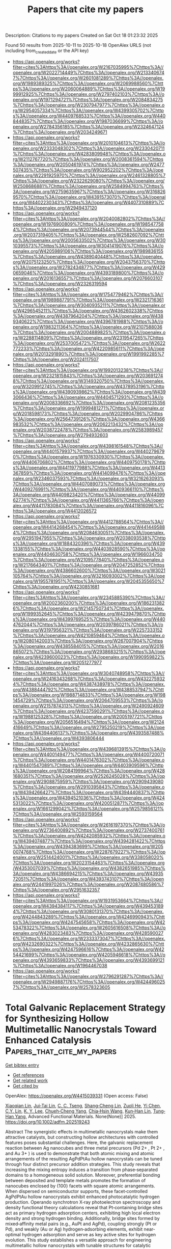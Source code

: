 #+TITLE: Papers that cite my papers
Description: Citations to my papers
Created on Sat Oct 18 01:23:32 2025

Found 50 results from 2025-10-11 to 2025-10-18
OpenAlex URLS (not including from_created_date or the API key)
- [[https://api.openalex.org/works?filter=cites%3Ahttps%3A//openalex.org/W2167035995%7Chttps%3A//openalex.org/W2022714449%7Chttps%3A//openalex.org/W2133406747%7Chttps%3A//openalex.org/W2601081289%7Chttps%3A//openalex.org/W1989389325%7Chttps%3A//openalex.org/W2069988560%7Chttps%3A//openalex.org/W2060064889%7Chttps%3A//openalex.org/W1999912925%7Chttps%3A//openalex.org/W2797402103%7Chttps%3A//openalex.org/W1971294721%7Chttps%3A//openalex.org/W2084834275%7Chttps%3A//openalex.org/W2307947977%7Chttps%3A//openalex.org/W2954057334%7Chttps%3A//openalex.org/W4399305702%7Chttps%3A//openalex.org/W4409768533%7Chttps%3A//openalex.org/W4408448357%7Chttps%3A//openalex.org/W1987036699%7Chttps%3A//openalex.org/W2784356185%7Chttps%3A//openalex.org/W2324647124%7Chttps%3A//openalex.org/W2034249671]]
- [[https://api.openalex.org/works?filter=cites%3Ahttps%3A//openalex.org/W2010104613%7Chttps%3A//openalex.org/W2333048302%7Chttps%3A//openalex.org/W2330420711%7Chttps%3A//openalex.org/W4283809948%7Chttps%3A//openalex.org/W2112767720%7Chttps%3A//openalex.org/W2008361594%7Chttps%3A//openalex.org/W2050461974%7Chttps%3A//openalex.org/W2477507435%7Chttps%3A//openalex.org/W902952202%7Chttps%3A//openalex.org/W2291925970%7Chttps%3A//openalex.org/W2461328805%7Chttps%3A//openalex.org/W2322629080%7Chttps%3A//openalex.org/W2508686881%7Chttps%3A//openalex.org/W2584994763%7Chttps%3A//openalex.org/W2759635967%7Chttps%3A//openalex.org/W3168269570%7Chttps%3A//openalex.org/W4391573070%7Chttps%3A//openalex.org/W4402230343%7Chttps%3A//openalex.org/W4407310889%7Chttps%3A//openalex.org/W2949437120]]
- [[https://api.openalex.org/works?filter=cites%3Ahttps%3A//openalex.org/W2040082802%7Chttps%3A//openalex.org/W1976900809%7Chttps%3A//openalex.org/W1985477584%7Chttps%3A//openalex.org/W2073944544%7Chttps%3A//openalex.org/W2037319405%7Chttps%3A//openalex.org/W2582607092%7Chttps%3A//openalex.org/W2005633502%7Chttps%3A//openalex.org/W3010395573%7Chttps%3A//openalex.org/W3041419076%7Chttps%3A//openalex.org/W4205989106%7Chttps%3A//openalex.org/W1989836155%7Chttps%3A//openalex.org/W4389040448%7Chttps%3A//openalex.org/W2075123250%7Chttps%3A//openalex.org/W2043756370%7Chttps%3A//openalex.org/W2782434877%7Chttps%3A//openalex.org/W4290659046%7Chttps%3A//openalex.org/W4393189800%7Chttps%3A//openalex.org/W2016136557%7Chttps%3A//openalex.org/W2076603107%7Chttps%3A//openalex.org/W2326319594]]
- [[https://api.openalex.org/works?filter=cites%3Ahttps%3A//openalex.org/W1754779462%7Chttps%3A//openalex.org/W1989887791%7Chttps%3A//openalex.org/W2321716361%7Chttps%3A//openalex.org/W3040935211%7Chttps%3A//openalex.org/W4296545211%7Chttps%3A//openalex.org/W4362602338%7Chttps%3A//openalex.org/W4387964204%7Chttps%3A//openalex.org/W4389340622%7Chttps%3A//openalex.org/W4396781988%7Chttps%3A//openalex.org/W1983211364%7Chttps%3A//openalex.org/W2107588036%7Chttps%3A//openalex.org/W2004889825%7Chttps%3A//openalex.org/W2288114809%7Chttps%3A//openalex.org/W2319547265%7Chttps%3A//openalex.org/W2537005472%7Chttps%3A//openalex.org/W2622772233%7Chttps%3A//openalex.org/W4220985611%7Chttps%3A//openalex.org/W2013291890%7Chttps%3A//openalex.org/W1991992285%7Chttps%3A//openalex.org/W2024117507]]
- [[https://api.openalex.org/works?filter=cites%3Ahttps%3A//openalex.org/W1992013238%7Chttps%3A//openalex.org/W2321815843%7Chttps%3A//openalex.org/W2036912748%7Chttps%3A//openalex.org/W3149320750%7Chttps%3A//openalex.org/W3209912745%7Chttps%3A//openalex.org/W4378953196%7Chttps%3A//openalex.org/W4390939862%7Chttps%3A//openalex.org/W4393066436%7Chttps%3A//openalex.org/W4404571293%7Chttps%3A//openalex.org/W2008336692%7Chttps%3A//openalex.org/W2081235356%7Chttps%3A//openalex.org/W1999481271%7Chttps%3A//openalex.org/W2018598173%7Chttps%3A//openalex.org/W2029904786%7Chttps%3A//openalex.org/W2564739126%7Chttps%3A//openalex.org/W4366983532%7Chttps%3A//openalex.org/W2062213432%7Chttps%3A//openalex.org/W2038722478%7Chttps%3A//openalex.org/W2583989457%7Chttps%3A//openalex.org/W2794932603]]
- [[https://api.openalex.org/works?filter=cites%3Ahttps%3A//openalex.org/W4398161548%7Chttps%3A//openalex.org/W4401579937%7Chttps%3A//openalex.org/W4402796790%7Chttps%3A//openalex.org/W1976330930%7Chttps%3A//openalex.org/W4406706802%7Chttps%3A//openalex.org/W4409750178%7Chttps%3A//openalex.org/W4411977988%7Chttps%3A//openalex.org/W4413367859%7Chttps%3A//openalex.org/W4414099476%7Chttps%3A//openalex.org/W2346037593%7Chttps%3A//openalex.org/W3216263093%7Chttps%3A//openalex.org/W4407089073%7Chttps%3A//openalex.org/W4409276991%7Chttps%3A//openalex.org/W4409366110%7Chttps%3A//openalex.org/W4409823420%7Chttps%3A//openalex.org/W4409962774%7Chttps%3A//openalex.org/W4411365766%7Chttps%3A//openalex.org/W4411783084%7Chttps%3A//openalex.org/W4411816096%7Chttps%3A//openalex.org/W4412026572]]
- [[https://api.openalex.org/works?filter=cites%3Ahttps%3A//openalex.org/W4412788564%7Chttps%3A//openalex.org/W4414268454%7Chttps%3A//openalex.org/W4414495884%7Chttps%3A//openalex.org/W2084630051%7Chttps%3A//openalex.org/W2951947955%7Chttps%3A//openalex.org/W2038093538%7Chttps%3A//openalex.org/W1884320396%7Chttps%3A//openalex.org/W4391338155%7Chttps%3A//openalex.org/W4403928590%7Chttps%3A//openalex.org/W4404630758%7Chttps%3A//openalex.org/W1966034750%7Chttps%3A//openalex.org/W2109577840%7Chttps%3A//openalex.org/W2176643401%7Chttps%3A//openalex.org/W2047252852%7Chttps%3A//openalex.org/W4386602600%7Chttps%3A//openalex.org/W3021105764%7Chttps%3A//openalex.org/W3216093002%7Chttps%3A//openalex.org/W1955781951%7Chttps%3A//openalex.org/W2045355650%7Chttps%3A//openalex.org/W4230851681]]
- [[https://api.openalex.org/works?filter=cites%3Ahttps%3A//openalex.org/W2345885390%7Chttps%3A//openalex.org/W2002360200%7Chttps%3A//openalex.org/W1862313826%7Chttps%3A//openalex.org/W2145750734%7Chttps%3A//openalex.org/W1999352645%7Chttps%3A//openalex.org/W4239479870%7Chttps%3A//openalex.org/W4399769525%7Chttps%3A//openalex.org/W4404762044%7Chttps%3A//openalex.org/W2039786021%7Chttps%3A//openalex.org/W3197956321%7Chttps%3A//openalex.org/W2257333152%7Chttps%3A//openalex.org/W4210859464%7Chttps%3A//openalex.org/W2080142003%7Chttps%3A//openalex.org/W267007904%7Chttps%3A//openalex.org/W4385584015%7Chttps%3A//openalex.org/W2016865072%7Chttps%3A//openalex.org/W2938683215%7Chttps%3A//openalex.org/W4239600023%7Chttps%3A//openalex.org/W1990959822%7Chttps%3A//openalex.org/W2051277977]]
- [[https://api.openalex.org/works?filter=cites%3Ahttps%3A//openalex.org/W3040748958%7Chttps%3A//openalex.org/W2416343268%7Chttps%3A//openalex.org/W4322759324%7Chttps%3A//openalex.org/W4387438978%7Chttps%3A//openalex.org/W4388444792%7Chttps%3A//openalex.org/W4388537947%7Chttps%3A//openalex.org/W1988714833%7Chttps%3A//openalex.org/W1981454729%7Chttps%3A//openalex.org/W2064709553%7Chttps%3A//openalex.org/W2157874313%7Chttps%3A//openalex.org/W2490924609%7Chttps%3A//openalex.org/W4237590291%7Chttps%3A//openalex.org/W1988125328%7Chttps%3A//openalex.org/W2005197721%7Chttps%3A//openalex.org/W2056516494%7Chttps%3A//openalex.org/W2124416649%7Chttps%3A//openalex.org/W2795250219%7Chttps%3A//openalex.org/W4394406137%7Chttps%3A//openalex.org/W4393587488%7Chttps%3A//openalex.org/W4393806444]]
- [[https://api.openalex.org/works?filter=cites%3Ahttps%3A//openalex.org/W4396813915%7Chttps%3A//openalex.org/W4400149477%7Chttps%3A//openalex.org/W4400720071%7Chttps%3A//openalex.org/W4401476302%7Chttps%3A//openalex.org/W4401547089%7Chttps%3A//openalex.org/W4403909596%7Chttps%3A//openalex.org/W2084199964%7Chttps%3A//openalex.org/W4281680351%7Chttps%3A//openalex.org/W2526245028%7Chttps%3A//openalex.org/W2908875959%7Chttps%3A//openalex.org/W2909439080%7Chttps%3A//openalex.org/W2910395843%7Chttps%3A//openalex.org/W4394266427%7Chttps%3A//openalex.org/W4394440837%7Chttps%3A//openalex.org/W4394521036%7Chttps%3A//openalex.org/W4245313022%7Chttps%3A//openalex.org/W4200512871%7Chttps%3A//openalex.org/W1661299042%7Chttps%3A//openalex.org/W2579856121%7Chttps%3A//openalex.org/W2593159564]]
- [[https://api.openalex.org/works?filter=cites%3Ahttps%3A//openalex.org/W2616197370%7Chttps%3A//openalex.org/W2736400892%7Chttps%3A//openalex.org/W2737400761%7Chttps%3A//openalex.org/W4242085932%7Chttps%3A//openalex.org/W4394074877%7Chttps%3A//openalex.org/W4394281422%7Chttps%3A//openalex.org/W4394383699%7Chttps%3A//openalex.org/W2050074768%7Chttps%3A//openalex.org/W2287679227%7Chttps%3A//openalex.org/W2514424001%7Chttps%3A//openalex.org/W338058020%7Chttps%3A//openalex.org/W2023154463%7Chttps%3A//openalex.org/W4353007039%7Chttps%3A//openalex.org/W4382651985%7Chttps%3A//openalex.org/W4386694215%7Chttps%3A//openalex.org/W4393572051%7Chttps%3A//openalex.org/W4393743107%7Chttps%3A//openalex.org/W2441997026%7Chttps%3A//openalex.org/W2087480586%7Chttps%3A//openalex.org/W2951632357]]
- [[https://api.openalex.org/works?filter=cites%3Ahttps%3A//openalex.org/W1931953664%7Chttps%3A//openalex.org/W4394384117%7Chttps%3A//openalex.org/W4394531894%7Chttps%3A//openalex.org/W3080131370%7Chttps%3A//openalex.org/W4244843289%7Chttps%3A//openalex.org/W4246990943%7Chttps%3A//openalex.org/W4247545658%7Chttps%3A//openalex.org/W4253478322%7Chttps%3A//openalex.org/W2605616508%7Chttps%3A//openalex.org/W4283023483%7Chttps%3A//openalex.org/W4285900276%7Chttps%3A//openalex.org/W2333373047%7Chttps%3A//openalex.org/W4232690322%7Chttps%3A//openalex.org/W4232865630%7Chttps%3A//openalex.org/W4247596616%7Chttps%3A//openalex.org/W4254421699%7Chttps%3A//openalex.org/W4205946618%7Chttps%3A//openalex.org/W4393659833%7Chttps%3A//openalex.org/W4393699121%7Chttps%3A//openalex.org/W1964467038]]
- [[https://api.openalex.org/works?filter=cites%3Ahttps%3A//openalex.org/W2796291287%7Chttps%3A//openalex.org/W2949887176%7Chttps%3A//openalex.org/W4244960257%7Chttps%3A//openalex.org/W2578323605]]

* Total Galvanic Replacement Strategy for Synthesizing Hollow Multimetallic Nanocrystals Toward Enhanced Catalysis  :Papers_that_cite_my_papers:
:PROPERTIES:
:UUID: https://openalex.org/W4415039331
:TOPICS: Catalytic Processes in Materials Science, Electrocatalysts for Energy Conversion, Nanomaterials for catalytic reactions
:PUBLICATION_DATE: 2025-10-10
:END:    
    
[[elisp:(doi-add-bibtex-entry "https://doi.org/10.1002/adfm.202519243")][Get bibtex entry]] 

- [[elisp:(progn (xref--push-markers (current-buffer) (point)) (oa--referenced-works "https://openalex.org/W4415039331"))][Get references]]
- [[elisp:(progn (xref--push-markers (current-buffer) (point)) (oa--related-works "https://openalex.org/W4415039331"))][Get related work]]
- [[elisp:(progn (xref--push-markers (current-buffer) (point)) (oa--cited-by-works "https://openalex.org/W4415039331"))][Get cited by]]

OpenAlex: https://openalex.org/W4415039331 (Open access: False)
    
[[https://openalex.org/A5102781819][Xiaoqian Lin]], [[https://openalex.org/A5023267010][Jui‐Tai Lin]], [[https://openalex.org/A5103129609][C. C. Tseng]], [[https://openalex.org/A5111416589][Shang‐Cheng Lin]], [[https://openalex.org/A5037737403][Zuoli He]], [[https://openalex.org/A5116319413][Yi Chen]], [[https://openalex.org/A5103013515][C.Y. Lin]], [[https://openalex.org/A5007055893][K. Y. Lee]], [[https://openalex.org/A5039728500][Chueh‐Cheng Yang]], [[https://openalex.org/A5045121576][Chia‐Hsin Wang]], [[https://openalex.org/A5076613207][Kun‐Han Lin]], [[https://openalex.org/A5101553811][Tung‐Han Yang]], Advanced Functional Materials. None(None)] 2025. https://doi.org/10.1002/adfm.202519243 
     
Abstract The synergistic effects in multimetallic nanocrystals make them attractive catalysts, but constructing hollow architectures with controlled features poses substantial challenges. Here, the galvanic replacement reaction between Ag nanocubes and three metal precursors (Pd 2+ , Pt 2+ , and Au 3+ ) is used to demonstrate that both atomic mixing and atomic arrangements of the resulting AgPdPtAu hollow nanocrystals can be tuned through four distinct precursor addition strategies. This study reveals that increasing the mixing entropy induces a transition from phase‐separated domains to a homogeneous solid solution. Moreover, preferential bonding between deposited and template metals promotes the formation of nanocubes enclosed by {100} facets with square atomic arrangements. When dispersed on semiconductor supports, these facet‐controlled AgPdPtAu hollow nanocrystals exhibit enhanced photocatalytic hydrogen production. Operando synchrotron X‐ray photoelectron spectroscopy and density functional theory calculations reveal that Pt‐containing bridge sites act as primary hydrogen adsorption centers, exhibiting high local electron density and strong hydrogen binding. Additionally, bridge sites formed by mixed‐affinity metal pairs (e.g., AuPt and AgPd), coupling strongly (Pt or Pd), and weakly (Au or Ag) hydrogen‐adsorbing elements, exhibit near‐optimal hydrogen adsorption and serve as key active sites for hydrogen evolution. This study establishes a versatile approach for engineering multimetallic hollow nanocrystals with tunable structures for catalytic applications.    

    

* Isopropanol Electro-Oxidation on PtCu Alloys for Aqueous Organic Redox Chemistry Toward Energy Storage  :Papers_that_cite_my_papers:
:PROPERTIES:
:UUID: https://openalex.org/W4415040971
:TOPICS: Advanced battery technologies research, Electrocatalysts for Energy Conversion, Electrochemical Analysis and Applications
:PUBLICATION_DATE: 2025-10-09
:END:    
    
[[elisp:(doi-add-bibtex-entry "https://doi.org/10.3390/molecules30194027")][Get bibtex entry]] 

- [[elisp:(progn (xref--push-markers (current-buffer) (point)) (oa--referenced-works "https://openalex.org/W4415040971"))][Get references]]
- [[elisp:(progn (xref--push-markers (current-buffer) (point)) (oa--related-works "https://openalex.org/W4415040971"))][Get related work]]
- [[elisp:(progn (xref--push-markers (current-buffer) (point)) (oa--cited-by-works "https://openalex.org/W4415040971"))][Get cited by]]

OpenAlex: https://openalex.org/W4415040971 (Open access: True)
    
[[https://openalex.org/A5037211922][Jinyao Tang]], [[https://openalex.org/A5006645112][Xiaochen Shen]], [[https://openalex.org/A5119940073][Laura Newsom]], [[https://openalex.org/A5027156510][Rongxuan Xie]], [[https://openalex.org/A5092626235][Parsa Pishva]], [[https://openalex.org/A5042237918][Yanlin Zhu]], [[https://openalex.org/A5080121151][Bin Liu]], [[https://openalex.org/A5027716852][Zhenmeng Peng]], Molecules. 30(19)] 2025. https://doi.org/10.3390/molecules30194027  ([[https://www.mdpi.com/1420-3049/30/19/4027/pdf?version=1760014207][pdf]])
     
Integration of renewable energy into modern power grids remains limited by intermittency and the need for reliable energy storage. Redox flow batteries (RFBs) are promising for large-scale energy storage, yet their widespread adoption is hindered by the high cost. In this study, we investigate isopropanol as a redox-active species with Pt-Cu alloy electrocatalysts for aqueous-organic RFBs. A series of PtxCu catalysts with varying Pt:Cu ratios were synthesized and studied for isopropanol electro-oxidation reaction (IPAOR) performance. Among them, PtCu demonstrated the best performance, achieving a low activation energy of 14.4 kJ/mol at 0.45 V vs. RHE and excellent stability at 1 M isopropanol (IPA) concentration. Kinetic analysis and in situ attenuated total reflectance-Fourier transform infrared (ATR-FTIR) spectroscopy revealed significantly reduced acetone accumulation on PtCu compared to pure Pt, indicating enhanced resistance to catalyst poisoning. Density functional theory (DFT) calculations further identified the first proton-coupled electron transfer (PCET) as the rate-determining step (RDS) with C-H bond scission as the preferred pathway on PtCu. A proof-of-concept PtCu-catalyzed H-cell demonstrated stable cycling over 200 cycles, validating the feasibility of IPA as a low-cost, regenerable redox couple. These findings highlight PtCu-catalyzed IPA/acetone(ACE) chemistry as a promising platform for next-generation aqueous-organic RFBs.    

    

* Single‐Atomic Ni‐N4 Biofuel Cell for Mimicking Intramolecular Electron‐Harnessing of Laccase  :Papers_that_cite_my_papers:
:PROPERTIES:
:UUID: https://openalex.org/W4415041815
:TOPICS: Electrochemical sensors and biosensors, Electrochemical Analysis and Applications, Electrocatalysts for Energy Conversion
:PUBLICATION_DATE: 2025-10-10
:END:    
    
[[elisp:(doi-add-bibtex-entry "https://doi.org/10.1002/anie.202511892")][Get bibtex entry]] 

- [[elisp:(progn (xref--push-markers (current-buffer) (point)) (oa--referenced-works "https://openalex.org/W4415041815"))][Get references]]
- [[elisp:(progn (xref--push-markers (current-buffer) (point)) (oa--related-works "https://openalex.org/W4415041815"))][Get related work]]
- [[elisp:(progn (xref--push-markers (current-buffer) (point)) (oa--cited-by-works "https://openalex.org/W4415041815"))][Get cited by]]

OpenAlex: https://openalex.org/W4415041815 (Open access: False)
    
[[https://openalex.org/A5052351817][Tapan Dey]], [[https://openalex.org/A5028744828][Anubha Yadav]], [[https://openalex.org/A5049881526][Nilanjan Seal]], [[https://openalex.org/A5022825726][Babasaheb M. Matsagar]], [[https://openalex.org/A5007206065][Norman C.‐R. Chen]], [[https://openalex.org/A5058481833][Praveen Kumar Yadav]], [[https://openalex.org/A5088757599][Kevin C.‐W. Wu]], [[https://openalex.org/A5056108743][Amreen Bano]], [[https://openalex.org/A5077709942][Saikat Dutta]], Angewandte Chemie International Edition. None(None)] 2025. https://doi.org/10.1002/anie.202511892 
     
Abstract Ni–N 4 –PAN–NC, consisting of an atomic Ni–N 4 site, mimics the intramolecular electron‐harnessing of natural laccase (LAC) confined in a zeolitic imidazolate framework‐8 (LAC@ZIF‐8) for anodic electrooxidation of bisphenol‐A (BPA). We have introduced a facile π‐conjugated unit of polyacrylonitrile (PAN)‐resorcinol‐derived N‐doped conjugated ‐C≡N. The atomically dispersed Ni‐single‐atom in Ni–N 4 ‐ PAN–NC exhibits high activity for the paired electrolysis of ORR and the electrooxidation of BPA with an enhanced current density. The single Ni–N 4– PAN–NC electrode effectively withdraws the electrons from electrooxidizing BPA due to a built‐in electric field via incorporation of Ni–N 4 . The paired electrolysis of Ni–N 4– PAN–NC biofuel cells is determined by LSV, EIS, and power‐polarization curve for anodic electrooxidation of BPA. Machine learning molecular dynamics (ML‐MD) simulation depicts non‐covalent interaction (hydrogen bonding) between the O‐hydroxyl of BPA and the N of the Ni–N 4– PAN–NC, suggesting preferential adsorption on the Ni–N 4– PAN–NC surface via weak van der Waals interactions and π–π stacking between the aromatic rings of BPA and the conjugated PAN‐NC. An increased power density with increased concentration of BPA in the absence of ABTS suggests a DET mechanism of BPA electrooxidation on Ni–N 4 , unlike a MET in the presence of ABTS when using LAC@ZIF‐8. Thus, single atomic Ni − N 4 opens avenues with a DET mechanism.    

    

* Sustainable surface-plasma-exfoliated homogeneous ternary MoSe2/WSe2/Graphene nanosheets heterostructures as high-efficiency electrocatalysts for hydrogen evolution reaction  :Papers_that_cite_my_papers:
:PROPERTIES:
:UUID: https://openalex.org/W4415043207
:TOPICS: Electrocatalysts for Energy Conversion, Advanced Photocatalysis Techniques, Advanced battery technologies research
:PUBLICATION_DATE: 2025-10-01
:END:    
    
[[elisp:(doi-add-bibtex-entry "https://doi.org/10.1016/j.mtnano.2025.100692")][Get bibtex entry]] 

- [[elisp:(progn (xref--push-markers (current-buffer) (point)) (oa--referenced-works "https://openalex.org/W4415043207"))][Get references]]
- [[elisp:(progn (xref--push-markers (current-buffer) (point)) (oa--related-works "https://openalex.org/W4415043207"))][Get related work]]
- [[elisp:(progn (xref--push-markers (current-buffer) (point)) (oa--cited-by-works "https://openalex.org/W4415043207"))][Get cited by]]

OpenAlex: https://openalex.org/W4415043207 (Open access: False)
    
[[https://openalex.org/A5021424245][Chang-Yu Hsiao]], [[https://openalex.org/A5043481464][Phuoc‐Anh Le]], [[https://openalex.org/A5108831660][Ya-Wen Hsu]], [[https://openalex.org/A5084871002][Jui‐Cheng Kao]], [[https://openalex.org/A5065306431][Chiang‐Ju Chien]], [[https://openalex.org/A5100674233][Jie Lin]], [[https://openalex.org/A5104300594][Tzu‐Ching Lu]], [[https://openalex.org/A5079008274][Chun‐Wei Pao]], [[https://openalex.org/A5112538748][Yu-Chieh Lo]], [[https://openalex.org/A5043058356][Kung‐Hwa Wei]], Materials Today Nano. None(None)] 2025. https://doi.org/10.1016/j.mtnano.2025.100692 
     
No abstract    

    

* Radio Frequency-Induced Catalysis using Multi-Component Two-Dimensional Quasicrystals for Effective Sulfamethoxazole Removal from Water  :Papers_that_cite_my_papers:
:PROPERTIES:
:UUID: https://openalex.org/W4415043622
:TOPICS: Quantum Dots Synthesis And Properties, Nonlinear Optical Materials Research, Gold and Silver Nanoparticles Synthesis and Applications
:PUBLICATION_DATE: 2025-10-01
:END:    
    
[[elisp:(doi-add-bibtex-entry "https://doi.org/10.1016/j.apcatb.2025.126062")][Get bibtex entry]] 

- [[elisp:(progn (xref--push-markers (current-buffer) (point)) (oa--referenced-works "https://openalex.org/W4415043622"))][Get references]]
- [[elisp:(progn (xref--push-markers (current-buffer) (point)) (oa--related-works "https://openalex.org/W4415043622"))][Get related work]]
- [[elisp:(progn (xref--push-markers (current-buffer) (point)) (oa--cited-by-works "https://openalex.org/W4415043622"))][Get cited by]]

OpenAlex: https://openalex.org/W4415043622 (Open access: False)
    
[[https://openalex.org/A5116969506][Zahoor Manzoor]], [[https://openalex.org/A5108632935][R Karthik]], [[https://openalex.org/A5064532327][M. Ferreira]], [[https://openalex.org/A5055101829][Douglas S. Galvão]], [[https://openalex.org/A5019992539][Nilay Krishna Mukhopadhyay]], [[https://openalex.org/A5037204665][Thakur Prasad Yadav]], [[https://openalex.org/A5047890528][Prikshat Dadhwal]], [[https://openalex.org/A5117502226][Pranith Chander Saka]], [[https://openalex.org/A5006145463][Cristiano F. Woellner]], [[https://openalex.org/A5024806541][Shamik Chowdhury]], [[https://openalex.org/A5075637556][Chandra Sekhar Tiwary]], Applied Catalysis B Environment and Energy. None(None)] 2025. https://doi.org/10.1016/j.apcatb.2025.126062 
     
No abstract    

    

* Effect on magnetic and electronic structure through hole substitution in pseudo-1-D spin chain compound NiTe2O5  :Papers_that_cite_my_papers:
:PROPERTIES:
:UUID: https://openalex.org/W4415043905
:TOPICS: Advanced Condensed Matter Physics, Magnetic and transport properties of perovskites and related materials, Transition Metal Oxide Nanomaterials
:PUBLICATION_DATE: 2025-10-01
:END:    
    
[[elisp:(doi-add-bibtex-entry "https://doi.org/10.1016/j.physb.2025.417854")][Get bibtex entry]] 

- [[elisp:(progn (xref--push-markers (current-buffer) (point)) (oa--referenced-works "https://openalex.org/W4415043905"))][Get references]]
- [[elisp:(progn (xref--push-markers (current-buffer) (point)) (oa--related-works "https://openalex.org/W4415043905"))][Get related work]]
- [[elisp:(progn (xref--push-markers (current-buffer) (point)) (oa--cited-by-works "https://openalex.org/W4415043905"))][Get cited by]]

OpenAlex: https://openalex.org/W4415043905 (Open access: False)
    
[[https://openalex.org/A5108544508][Avinash Chandra Maurya]], [[https://openalex.org/A5020974519][D. Pal]], Physica B Condensed Matter. None(None)] 2025. https://doi.org/10.1016/j.physb.2025.417854 
     
No abstract    

    

* When wall slip wins over shear flow: A temperature-dependent Eyring slip law and a thermal multiscale model for diamond-like carbon lubricated by a polyalphaolefin oil  :Papers_that_cite_my_papers:
:PROPERTIES:
:UUID: https://openalex.org/W4415045380
:TOPICS: Diamond and Carbon-based Materials Research, Adhesion, Friction, and Surface Interactions, Rheology and Fluid Dynamics Studies
:PUBLICATION_DATE: 2025-10-01
:END:    
    
[[elisp:(doi-add-bibtex-entry "https://doi.org/10.1016/j.triboint.2025.111305")][Get bibtex entry]] 

- [[elisp:(progn (xref--push-markers (current-buffer) (point)) (oa--referenced-works "https://openalex.org/W4415045380"))][Get references]]
- [[elisp:(progn (xref--push-markers (current-buffer) (point)) (oa--related-works "https://openalex.org/W4415045380"))][Get related work]]
- [[elisp:(progn (xref--push-markers (current-buffer) (point)) (oa--cited-by-works "https://openalex.org/W4415045380"))][Get cited by]]

OpenAlex: https://openalex.org/W4415045380 (Open access: True)
    
[[https://openalex.org/A5041011628][Stefan Peeters]], [[https://openalex.org/A5054688291][Edder J. García]], [[https://openalex.org/A5033462143][Franziska Stief]], [[https://openalex.org/A5043982372][Thomas Reichenbach]], [[https://openalex.org/A5000682941][Kerstin Falk]], [[https://openalex.org/A5030918525][Gianpietro Moras]], [[https://openalex.org/A5082229037][Michael Moseler]], Tribology International. None(None)] 2025. https://doi.org/10.1016/j.triboint.2025.111305 
     
No abstract    

    

* Ferroelectric phase transition in group-IV monochalcogenides from an equivariant machine learned force field  :Papers_that_cite_my_papers:
:PROPERTIES:
:UUID: https://openalex.org/W4415046901
:TOPICS: Solid-state spectroscopy and crystallography, Crystal Structures and Properties, Phase-change materials and chalcogenides
:PUBLICATION_DATE: 2025-10-10
:END:    
    
[[elisp:(doi-add-bibtex-entry "https://doi.org/10.1103/t63g-4zp3")][Get bibtex entry]] 

- [[elisp:(progn (xref--push-markers (current-buffer) (point)) (oa--referenced-works "https://openalex.org/W4415046901"))][Get references]]
- [[elisp:(progn (xref--push-markers (current-buffer) (point)) (oa--related-works "https://openalex.org/W4415046901"))][Get related work]]
- [[elisp:(progn (xref--push-markers (current-buffer) (point)) (oa--cited-by-works "https://openalex.org/W4415046901"))][Get cited by]]

OpenAlex: https://openalex.org/W4415046901 (Open access: False)
    
[[https://openalex.org/A5061999817][Tina N. Mihm]], [[https://openalex.org/A5006336012][Kasidet Jing Trerayapiwat]], [[https://openalex.org/A5043409378][Pierre Darancet]], [[https://openalex.org/A5044394957][Sahar Sharifzadeh]], Physical Review Materials. 9(10)] 2025. https://doi.org/10.1103/t63g-4zp3 
     
No abstract    

    

* Efficient local atomic cluster expansion for BaTiO3 close to equilibrium  :Papers_that_cite_my_papers:
:PROPERTIES:
:UUID: https://openalex.org/W4415046938
:TOPICS: Electronic and Structural Properties of Oxides, Machine Learning in Materials Science, Ferroelectric and Piezoelectric Materials
:PUBLICATION_DATE: 2025-10-10
:END:    
    
[[elisp:(doi-add-bibtex-entry "https://doi.org/10.1103/fnb6-vzyq")][Get bibtex entry]] 

- [[elisp:(progn (xref--push-markers (current-buffer) (point)) (oa--referenced-works "https://openalex.org/W4415046938"))][Get references]]
- [[elisp:(progn (xref--push-markers (current-buffer) (point)) (oa--related-works "https://openalex.org/W4415046938"))][Get related work]]
- [[elisp:(progn (xref--push-markers (current-buffer) (point)) (oa--cited-by-works "https://openalex.org/W4415046938"))][Get cited by]]

OpenAlex: https://openalex.org/W4415046938 (Open access: False)
    
[[https://openalex.org/A5038607936][Anna Grünebohm]], [[https://openalex.org/A5032867953][Matous Mrovec]], [[https://openalex.org/A5062424305][Maxim N. Popov]], [[https://openalex.org/A5088208410][L.‐S. Hsu]], [[https://openalex.org/A5038031495][Yury Lysogorskiy]], [[https://openalex.org/A5069029331][Anton Bochkarev]], [[https://openalex.org/A5022871779][Ralf Drautz]], Physical Review Materials. 9(10)] 2025. https://doi.org/10.1103/fnb6-vzyq 
     
No abstract    

    

* Electron transfer and hydrogen spillover Co-driven to enhance hydrogen evolution reaction over oxygen-deficient tungsten oxide-supported iridium clusters  :Papers_that_cite_my_papers:
:PROPERTIES:
:UUID: https://openalex.org/W4415054003
:TOPICS: Electrocatalysts for Energy Conversion, Advanced Photocatalysis Techniques, Ammonia Synthesis and Nitrogen Reduction
:PUBLICATION_DATE: 2025-10-10
:END:    
    
[[elisp:(doi-add-bibtex-entry "https://doi.org/10.1016/j.apsusc.2025.164792")][Get bibtex entry]] 

- [[elisp:(progn (xref--push-markers (current-buffer) (point)) (oa--referenced-works "https://openalex.org/W4415054003"))][Get references]]
- [[elisp:(progn (xref--push-markers (current-buffer) (point)) (oa--related-works "https://openalex.org/W4415054003"))][Get related work]]
- [[elisp:(progn (xref--push-markers (current-buffer) (point)) (oa--cited-by-works "https://openalex.org/W4415054003"))][Get cited by]]

OpenAlex: https://openalex.org/W4415054003 (Open access: False)
    
[[https://openalex.org/A5106407044][Zihao Fan]], [[https://openalex.org/A5052960352][Chong Gao]], [[https://openalex.org/A5013146801][Guangping Lei]], [[https://openalex.org/A5018194757][Huiyuan Cheng]], [[https://openalex.org/A5103189931][Bo Pang]], [[https://openalex.org/A5014778004][Fujun Cui]], [[https://openalex.org/A5054374794][Xuemei Wu]], [[https://openalex.org/A5101873054][Wanting Chen]], [[https://openalex.org/A5103125678][Xiangcun Li]], [[https://openalex.org/A5100776781][Gaohong He]], Applied Surface Science. 717(None)] 2025. https://doi.org/10.1016/j.apsusc.2025.164792 
     
No abstract    

    

* Activating Ni via heterostructure-induced electron deficiency and spatial intermediate coupling for enhanced alkaline HER/HOR  :Papers_that_cite_my_papers:
:PROPERTIES:
:UUID: https://openalex.org/W4415059325
:TOPICS: Machine Learning in Materials Science, Advanced Memory and Neural Computing, Catalytic Processes in Materials Science
:PUBLICATION_DATE: 2025-10-01
:END:    
    
[[elisp:(doi-add-bibtex-entry "https://doi.org/10.1016/j.apcatb.2025.126069")][Get bibtex entry]] 

- [[elisp:(progn (xref--push-markers (current-buffer) (point)) (oa--referenced-works "https://openalex.org/W4415059325"))][Get references]]
- [[elisp:(progn (xref--push-markers (current-buffer) (point)) (oa--related-works "https://openalex.org/W4415059325"))][Get related work]]
- [[elisp:(progn (xref--push-markers (current-buffer) (point)) (oa--cited-by-works "https://openalex.org/W4415059325"))][Get cited by]]

OpenAlex: https://openalex.org/W4415059325 (Open access: False)
    
[[https://openalex.org/A5109964125][W. Liang]], [[https://openalex.org/A5085384198][Zixuan Dan]], [[https://openalex.org/A5004991103][Xiyu Gong]], [[https://openalex.org/A5008184249][Jinchang Xu]], [[https://openalex.org/A5101999982][Hongjuan Wang]], [[https://openalex.org/A5050649368][Yonghai Cao]], [[https://openalex.org/A5100750666][Hao Yu]], [[https://openalex.org/A5080673905][Yanshuo Jin]], [[https://openalex.org/A5014590415][Haofan Wang]], Applied Catalysis B Environment and Energy. None(None)] 2025. https://doi.org/10.1016/j.apcatb.2025.126069 
     
No abstract    

    

* Active Center Inheritance: A Design Principle for Constructing Atomically Dispersed Bimetallic OER/ORR Catalysts Derived from Single-Atom Catalysts  :Papers_that_cite_my_papers:
:PROPERTIES:
:UUID: https://openalex.org/W4415068230
:TOPICS: Electrocatalysts for Energy Conversion, Catalytic Processes in Materials Science, Catalysis and Oxidation Reactions
:PUBLICATION_DATE: 2025-10-11
:END:    
    
[[elisp:(doi-add-bibtex-entry "https://doi.org/10.1021/acscatal.5c04004")][Get bibtex entry]] 

- [[elisp:(progn (xref--push-markers (current-buffer) (point)) (oa--referenced-works "https://openalex.org/W4415068230"))][Get references]]
- [[elisp:(progn (xref--push-markers (current-buffer) (point)) (oa--related-works "https://openalex.org/W4415068230"))][Get related work]]
- [[elisp:(progn (xref--push-markers (current-buffer) (point)) (oa--cited-by-works "https://openalex.org/W4415068230"))][Get cited by]]

OpenAlex: https://openalex.org/W4415068230 (Open access: False)
    
[[https://openalex.org/A5012483583][Wenwen Li]], [[https://openalex.org/A5031948547][Yiming Mo]], [[https://openalex.org/A5102070782][Lingzhi Kang]], [[https://openalex.org/A5019792527][Caixia Li]], [[https://openalex.org/A5036675747][Jingnan Zheng]], [[https://openalex.org/A5103057762][Chenglong Qiu]], ACS Catalysis. None(None)] 2025. https://doi.org/10.1021/acscatal.5c04004 
     
Atomically dispersed bimetallic catalysts (ADCs), an emerging class of electrocatalysts, combine the synergistic advantages of dual-metal active sites with the atomic dispersion and high metal utilization efficiency characteristic of single-atom catalysts (SACs). Their unique structural features offer the potential to exceed the catalytic performance of conventional systems but simultaneously pose challenges due to the absence of well-established rational design principles. This paper proposes and validates a structural design strategy, "Active Center Inheritance," wherein high-performance SACs are transformed into ADCs by retaining the same active center (M–Nx). This approach not only preserves high catalytic activity but also significantly reduces the computational cost associated with density functional theory (DFT) calculations over 13,500 candidate systems, thereby accelerating the discovery of bifunctional electrocatalysts. A total of 17 high-performance oxygen evolution reaction (OER)/oxygen reduction reaction (ORR) bifunctional catalysts were identified through this strategy. This strategy was successfully generalized to three other ADC structural systems with different spatial arrangements. Moreover, a unified descriptor (φ), composed of four key electronic and atomic features, was constructed to effectively correlate the adsorption behaviors of critical reaction intermediates (*OH, *O, and *OOH) across diverse systems. The results reveal that SACs and ADCs can achieve comparable catalytic activity when constructed with the same M–Nx active center, thereby enabling the synergistic optimization of active sites. This work provides a theoretical basis and a rational design framework for the development of efficient multisite electrocatalysts.    

    

* Synergistic Electronic Descriptors for BaMO₃ (M=Sc to Zn) Perovskite ORR/OER Electrocatalysis: Decoding Bond Strength, Orbital Hybridization, and Electron Transfer Synergy  :Papers_that_cite_my_papers:
:PROPERTIES:
:UUID: https://openalex.org/W4415069318
:TOPICS: Electrochemical Analysis and Applications, Electrocatalysts for Energy Conversion, Machine Learning in Materials Science
:PUBLICATION_DATE: 2025-01-01
:END:    
    
[[elisp:(doi-add-bibtex-entry "https://doi.org/10.2139/ssrn.5589106")][Get bibtex entry]] 

- [[elisp:(progn (xref--push-markers (current-buffer) (point)) (oa--referenced-works "https://openalex.org/W4415069318"))][Get references]]
- [[elisp:(progn (xref--push-markers (current-buffer) (point)) (oa--related-works "https://openalex.org/W4415069318"))][Get related work]]
- [[elisp:(progn (xref--push-markers (current-buffer) (point)) (oa--cited-by-works "https://openalex.org/W4415069318"))][Get cited by]]

OpenAlex: https://openalex.org/W4415069318 (Open access: False)
    
[[https://openalex.org/A5002012413][Taoda Liu]], [[https://openalex.org/A5108988286][Sheng Ma]], [[https://openalex.org/A5100330119][Xiaohong Zhang]], [[https://openalex.org/A5100365371][Jiaqi Wang]], [[https://openalex.org/A5100371744][Zhong‐Qun Tian]], [[https://openalex.org/A5087359629][Yajie Dou]], [[https://openalex.org/A5061729313][Zhiwei Peng]], [[https://openalex.org/A5014645472][Tian Ouyang]], [[https://openalex.org/A5025623542][Binbin Lin]], [[https://openalex.org/A5110709739][Xiao-Ling He]], [[https://openalex.org/A5091581250][Wenyan Tao]], [[https://openalex.org/A5082797301][Yinghua Niu]], [[https://openalex.org/A5082797301][Yinghua Niu]], No host. None(None)] 2025. https://doi.org/10.2139/ssrn.5589106 
     
No abstract    

    

* Bridging Text Mining and Quantum Simulations for the Design of 2D Monochalcogenide Materials  :Papers_that_cite_my_papers:
:PROPERTIES:
:UUID: https://openalex.org/W4415077896
:TOPICS: 2D Materials and Applications, Machine Learning in Materials Science, Expert finding and Q&A systems
:PUBLICATION_DATE: 2025-10-10
:END:    
    
[[elisp:(doi-add-bibtex-entry "https://doi.org/10.1021/acs.jpcc.5c04625")][Get bibtex entry]] 

- [[elisp:(progn (xref--push-markers (current-buffer) (point)) (oa--referenced-works "https://openalex.org/W4415077896"))][Get references]]
- [[elisp:(progn (xref--push-markers (current-buffer) (point)) (oa--related-works "https://openalex.org/W4415077896"))][Get related work]]
- [[elisp:(progn (xref--push-markers (current-buffer) (point)) (oa--cited-by-works "https://openalex.org/W4415077896"))][Get cited by]]

OpenAlex: https://openalex.org/W4415077896 (Open access: True)
    
[[https://openalex.org/A5059078723][Mateus B. P. Querne]], [[https://openalex.org/A5108196934][M. Machado]], [[https://openalex.org/A5005717519][Ronaldo C. Prati]], [[https://openalex.org/A5093019675][Natan M. Regis]], [[https://openalex.org/A5021229185][Matheus P. Lima]], [[https://openalex.org/A5077065362][Juarez L. F. Da Silva]], The Journal of Physical Chemistry C. None(None)] 2025. https://doi.org/10.1021/acs.jpcc.5c04625  ([[https://pubs.acs.org/doi/pdf/10.1021/acs.jpcc.5c04625?ref=article_openPDF][pdf]])
     
The formulation of a structured framework dedicated to the systematic review of the literature, identification of potential compounds, theoretical quantum chemistry characterization, and assessment of the significance of stability descriptors is essential for accelerating the discovery of two-dimensional materials for technological applications. In this work, we selected the two-dimensional monochalcogenides (MQ), which have attracted increased interest due to their potential applications in future devices, as prototype materials for the present investigation. Our framework started with a natural language processing analysis of more than 5400 articles, revealing a growing research interest in the two-dimensional MQ compounds, especially in electronics, energy, and fundamental studies. This led to the selection of 27 diverse MQ compounds across 13 distinct two-dimensional structural phases for density functional theory calculations, resulting in an extensive database of physicochemical properties. We evaluated formation enthalpies, uncovering clear stability trends (e.g., stability declines with heavier chalcogens, dynamic robustness of GeSe), and evaluated equilibrium lattice parameters, noting predictable expansions and significant anisotropies. Bader charge analysis offered insights into charge-transfer and ionicity trends. Our electronic structure analysis identified band gaps (direct or indirect, depending on the M element group and the weight of the chalcogen) and optical absorption anisotropies significantly influenced by crystal symmetry and spin orbit coupling. Importantly, band alignment calculations classified all possible heterojunctions as type I, II, or III, underscoring their extensive potential for future optoelectronic device development. Additionally, we incorporated machine learning, using a random forest approach, along with our density functional theory calculations to accurately forecast trends in energetic properties. This analysis identified the electronic charge as a highly significant stability descriptor among the 34 descriptors, underscoring its importance for future machine learning endeavors. Hence, this study offers a streamlined framework for the characterization and discovery of promising two-dimensional materials, highlighting the synergy between data-driven analysis and quantum-based simulations.    

    

* Water Oxidation in Medium-Entropy Spinel Oxides via Lattice Oxygen Activation  :Papers_that_cite_my_papers:
:PROPERTIES:
:UUID: https://openalex.org/W4415094215
:TOPICS: Electrocatalysts for Energy Conversion, Advancements in Solid Oxide Fuel Cells, Electronic and Structural Properties of Oxides
:PUBLICATION_DATE: 2025-10-12
:END:    
    
[[elisp:(doi-add-bibtex-entry "https://doi.org/10.1021/acsenergylett.5c02570")][Get bibtex entry]] 

- [[elisp:(progn (xref--push-markers (current-buffer) (point)) (oa--referenced-works "https://openalex.org/W4415094215"))][Get references]]
- [[elisp:(progn (xref--push-markers (current-buffer) (point)) (oa--related-works "https://openalex.org/W4415094215"))][Get related work]]
- [[elisp:(progn (xref--push-markers (current-buffer) (point)) (oa--cited-by-works "https://openalex.org/W4415094215"))][Get cited by]]

OpenAlex: https://openalex.org/W4415094215 (Open access: False)
    
[[https://openalex.org/A5044320178][Mao Sun]], [[https://openalex.org/A5085618081][Yu Tang]], [[https://openalex.org/A5065805707][Jike Wang]], ACS Energy Letters. None(None)] 2025. https://doi.org/10.1021/acsenergylett.5c02570 
     
The development of efficient oxygen evolution reaction (OER) catalysts requires advancements in both the mechanism understanding and material design. The lattice oxygen oxidation mechanism (LOM) typically has a lower thermodynamic barrier than the absorbate evolution mechanism (AEM), yet controlling the OER pathway from the AEM to the LOM remains challenging. Here, we demonstrate efficient lattice oxygen activation in a spinel-structured CoFeMoRu medium-entropy oxide (CoFeMoRuMEO) catalyst through strategic octahedral engineering. The introduction of Mo increases the electron density at the Co sites, thereby weakening OH adsorption and suppressing CoOOH formation via the AEM pathway. Meanwhile, compressed RuO6 octahedra create shortened Ru–O bonds, enhancing Ru–O covalency and facilitating the critical O–O coupling step. As a result, the CoFeMoRuMEO catalyst achieves a remarkable overpotential of 168 mV at 10 mA cm–2, setting a new benchmark for medium-to-high-entropy OER catalysts. Our work provides valuable insights into the transformation of the OER mechanism and performance optimization.    

    

* Suppression of Fe loss to promote reconstructed surface via black phosphorus over NiFeB nanosheets for efficient water oxidation  :Papers_that_cite_my_papers:
:PROPERTIES:
:UUID: https://openalex.org/W4415094324
:TOPICS: Electrocatalysts for Energy Conversion, Copper-based nanomaterials and applications, Nanomaterials for catalytic reactions
:PUBLICATION_DATE: 2025-10-01
:END:    
    
[[elisp:(doi-add-bibtex-entry "https://doi.org/10.1016/j.cej.2025.169571")][Get bibtex entry]] 

- [[elisp:(progn (xref--push-markers (current-buffer) (point)) (oa--referenced-works "https://openalex.org/W4415094324"))][Get references]]
- [[elisp:(progn (xref--push-markers (current-buffer) (point)) (oa--related-works "https://openalex.org/W4415094324"))][Get related work]]
- [[elisp:(progn (xref--push-markers (current-buffer) (point)) (oa--cited-by-works "https://openalex.org/W4415094324"))][Get cited by]]

OpenAlex: https://openalex.org/W4415094324 (Open access: False)
    
[[https://openalex.org/A5100769599][Zehao Wang]], [[https://openalex.org/A5005985350][Huayu Chen]], [[https://openalex.org/A5109792691][Yesheng Fu]], [[https://openalex.org/A5100387956][Yin Hang]], [[https://openalex.org/A5112878192][Dandan Yu]], [[https://openalex.org/A5067392495][Junhui Liang]], [[https://openalex.org/A5046942532][Yuexiang Huang]], [[https://openalex.org/A5101392288][Liuqi Wang]], [[https://openalex.org/A5100732618][Wei Gao]], [[https://openalex.org/A5100392719][Da Chen]], [[https://openalex.org/A5074169832][Yang Hou]], Chemical Engineering Journal. None(None)] 2025. https://doi.org/10.1016/j.cej.2025.169571 
     
No abstract    

    

* Unraveling the spin-lattice-band coupling driven photocatalytic selectivity in CuFeO2 single crystals  :Papers_that_cite_my_papers:
:PROPERTIES:
:UUID: https://openalex.org/W4415098485
:TOPICS: Copper-based nanomaterials and applications, ZnO doping and properties, Electronic and Structural Properties of Oxides
:PUBLICATION_DATE: 2025-10-01
:END:    
    
[[elisp:(doi-add-bibtex-entry "https://doi.org/10.1016/j.jallcom.2025.184295")][Get bibtex entry]] 

- [[elisp:(progn (xref--push-markers (current-buffer) (point)) (oa--referenced-works "https://openalex.org/W4415098485"))][Get references]]
- [[elisp:(progn (xref--push-markers (current-buffer) (point)) (oa--related-works "https://openalex.org/W4415098485"))][Get related work]]
- [[elisp:(progn (xref--push-markers (current-buffer) (point)) (oa--cited-by-works "https://openalex.org/W4415098485"))][Get cited by]]

OpenAlex: https://openalex.org/W4415098485 (Open access: False)
    
[[https://openalex.org/A5028930638][Sz‐Chian Liou]], [[https://openalex.org/A5059973993][Xianglin Huang]], [[https://openalex.org/A5085599446][Yucheng Lan]], [[https://openalex.org/A5014329900][Shih‐Yun Chen]], [[https://openalex.org/A5003645021][Ting-Rong Ko]], [[https://openalex.org/A5061472836][Heng‐Liang Wu]], [[https://openalex.org/A5089674652][Hsiang‐Lin Liu]], [[https://openalex.org/A5036042183][Hsin‐An Chen]], [[https://openalex.org/A5071615318][Guo‐Jiun Shu]], Journal of Alloys and Compounds. 1043(None)] 2025. https://doi.org/10.1016/j.jallcom.2025.184295 
     
No abstract    

    

* Advances in Bifunctional Electrocatalysts for Efficient Electrochemical Water Splitting: Strategies, Mechanisms, and Applications  :Papers_that_cite_my_papers:
:PROPERTIES:
:UUID: https://openalex.org/W4415100124
:TOPICS: Electrocatalysts for Energy Conversion, Ammonia Synthesis and Nitrogen Reduction, Advanced Photocatalysis Techniques
:PUBLICATION_DATE: 2025-10-01
:END:    
    
[[elisp:(doi-add-bibtex-entry "https://doi.org/10.1016/j.jallcom.2025.183643")][Get bibtex entry]] 

- [[elisp:(progn (xref--push-markers (current-buffer) (point)) (oa--referenced-works "https://openalex.org/W4415100124"))][Get references]]
- [[elisp:(progn (xref--push-markers (current-buffer) (point)) (oa--related-works "https://openalex.org/W4415100124"))][Get related work]]
- [[elisp:(progn (xref--push-markers (current-buffer) (point)) (oa--cited-by-works "https://openalex.org/W4415100124"))][Get cited by]]

OpenAlex: https://openalex.org/W4415100124 (Open access: False)
    
[[https://openalex.org/A5041306301][Zhiwei Tao]], [[https://openalex.org/A5112680470][Xinxia Ma]], [[https://openalex.org/A5114028921][Jiang Wu]], [[https://openalex.org/A5051100169][Zhenzhen Guan]], [[https://openalex.org/A5100396636][Kui Li]], [[https://openalex.org/A5110365688][Yumin Qi]], [[https://openalex.org/A5112088116][Jiaqi Zheng]], [[https://openalex.org/A5108763643][J.J. Xue]], [[https://openalex.org/A5100318648][Guoqiang Wang]], Journal of Alloys and Compounds. None(None)] 2025. https://doi.org/10.1016/j.jallcom.2025.183643 
     
No abstract    

    

* Boosting the Electrocatalytic Nitrogen Reduction Reaction Activity on Two-Dimensional Conductive Metal–Organic Frameworks: A Theoretical Study  :Papers_that_cite_my_papers:
:PROPERTIES:
:UUID: https://openalex.org/W4415101802
:TOPICS: Ammonia Synthesis and Nitrogen Reduction, Advanced Photocatalysis Techniques, Nanomaterials for catalytic reactions
:PUBLICATION_DATE: 2025-10-12
:END:    
    
[[elisp:(doi-add-bibtex-entry "https://doi.org/10.1021/acsami.5c13688")][Get bibtex entry]] 

- [[elisp:(progn (xref--push-markers (current-buffer) (point)) (oa--referenced-works "https://openalex.org/W4415101802"))][Get references]]
- [[elisp:(progn (xref--push-markers (current-buffer) (point)) (oa--related-works "https://openalex.org/W4415101802"))][Get related work]]
- [[elisp:(progn (xref--push-markers (current-buffer) (point)) (oa--cited-by-works "https://openalex.org/W4415101802"))][Get cited by]]

OpenAlex: https://openalex.org/W4415101802 (Open access: False)
    
[[https://openalex.org/A5015391587][Xiaoping Gao]], [[https://openalex.org/A5054752593][Yanan Zhou]], [[https://openalex.org/A5100443657][Wenhua Zhang]], [[https://openalex.org/A5100458442][Jinlong Yang]], ACS Applied Materials & Interfaces. None(None)] 2025. https://doi.org/10.1021/acsami.5c13688 
     
Electrocatalytic nitrogen reduction reaction (NRR) is a promising alternative to the traditional Haber–Bosch process to generate ammonia (NH3). Exploring NRR electrocatalysts with efficient performance and stability is crucial for NH3 production. In this work, on the basis of density functional theory (DFT) calculations, we systematically studied various TMO4–HTP and TMN4–HTP (TM refers to V, Cr, Mn, Fe, Co, Ni, Nb, Mo, Ru, Rh, Pd, Ta, W, Re, Os, Ir, and Pt; HTP refers to hexatriphenylene) of conductive two-dimensional (2D) metal–organic frameworks (MOFs) as potential electrocatalysts for the NRR. The strong interaction between TM atoms and the O4–HTP/N4–HTP substrates could guarantee the thermodynamic and electrochemical stabilities of the designed TMO4–HTP and TMN4–HTP. The calculated results suggest that ReO4–HTP, MoO4–HTP, and MoN4–HTP could serve as promising electrocatalysts. Moreover, ReO4–HTP possesses the highest activity with a calculated limiting potential value of −0.34 V. Notably, ReO4–HTP exhibits good NRR selectivity with the effective suppression of the hydrogen evolution reaction (HER). Our results contribute to searching for NRR electrocatalysts and highlight a potentially efficient class of catalysts based on 2D MOF materials for electrochemical reactions.    

    

* Improved hydrogen evolution activity descriptors from first-principles electrochemical kinetics  :Papers_that_cite_my_papers:
:PROPERTIES:
:UUID: https://openalex.org/W4415122012
:TOPICS: Electrocatalysts for Energy Conversion, Electrochemical Analysis and Applications, Machine Learning in Materials Science
:PUBLICATION_DATE: 2025-10-01
:END:    
    
[[elisp:(doi-add-bibtex-entry "https://doi.org/10.1016/j.electacta.2025.147476")][Get bibtex entry]] 

- [[elisp:(progn (xref--push-markers (current-buffer) (point)) (oa--referenced-works "https://openalex.org/W4415122012"))][Get references]]
- [[elisp:(progn (xref--push-markers (current-buffer) (point)) (oa--related-works "https://openalex.org/W4415122012"))][Get related work]]
- [[elisp:(progn (xref--push-markers (current-buffer) (point)) (oa--cited-by-works "https://openalex.org/W4415122012"))][Get cited by]]

OpenAlex: https://openalex.org/W4415122012 (Open access: True)
    
[[https://openalex.org/A5040581794][Dipam Manish Patel]], [[https://openalex.org/A5069242727][Simiam Ghan]], [[https://openalex.org/A5065144108][Andreas Lynge Vishart]], [[https://openalex.org/A5007416206][Georg Kastlunger]], Electrochimica Acta. None(None)] 2025. https://doi.org/10.1016/j.electacta.2025.147476 
     
No abstract    

    

* Direct Deoxygenation of Phenol over Fe-Based Bimetallic Surfaces Using On-the-Fly Surrogate Models  :Papers_that_cite_my_papers:
:PROPERTIES:
:UUID: https://openalex.org/W4415141532
:TOPICS: Catalytic Processes in Materials Science, Catalysis and Oxidation Reactions, Environmental remediation with nanomaterials
:PUBLICATION_DATE: 2025-10-13
:END:    
    
[[elisp:(doi-add-bibtex-entry "https://doi.org/10.1021/acs.jpcc.5c05436")][Get bibtex entry]] 

- [[elisp:(progn (xref--push-markers (current-buffer) (point)) (oa--referenced-works "https://openalex.org/W4415141532"))][Get references]]
- [[elisp:(progn (xref--push-markers (current-buffer) (point)) (oa--related-works "https://openalex.org/W4415141532"))][Get related work]]
- [[elisp:(progn (xref--push-markers (current-buffer) (point)) (oa--cited-by-works "https://openalex.org/W4415141532"))][Get cited by]]

OpenAlex: https://openalex.org/W4415141532 (Open access: True)
    
[[https://openalex.org/A5119982729][Isaac Onyango]], [[https://openalex.org/A5100776456][Qiang Zhu]], The Journal of Physical Chemistry C. None(None)] 2025. https://doi.org/10.1021/acs.jpcc.5c05436 
     
No abstract    

    

* Cathode Catalyst Layer Degradation in Proton Exchange Membrane Fuel Cells under Idle and Load Cycling Conditions  :Papers_that_cite_my_papers:
:PROPERTIES:
:UUID: https://openalex.org/W4415143977
:TOPICS: Fuel Cells and Related Materials, Electrocatalysts for Energy Conversion, Advanced battery technologies research
:PUBLICATION_DATE: 2025-10-14
:END:    
    
[[elisp:(doi-add-bibtex-entry "https://doi.org/10.1021/acsaem.5c01392")][Get bibtex entry]] 

- [[elisp:(progn (xref--push-markers (current-buffer) (point)) (oa--referenced-works "https://openalex.org/W4415143977"))][Get references]]
- [[elisp:(progn (xref--push-markers (current-buffer) (point)) (oa--related-works "https://openalex.org/W4415143977"))][Get related work]]
- [[elisp:(progn (xref--push-markers (current-buffer) (point)) (oa--cited-by-works "https://openalex.org/W4415143977"))][Get cited by]]

OpenAlex: https://openalex.org/W4415143977 (Open access: False)
    
[[https://openalex.org/A5033418341][Matthew Coats]], [[https://openalex.org/A5063686728][Svitlana Pylypenko]], ACS Applied Energy Materials. None(None)] 2025. https://doi.org/10.1021/acsaem.5c01392 
     
No abstract    

    

* Narrowing the Kinetic Gap Between Alkaline and Acidic Hydrogen Oxidation Reactions Through Intermediate Behaviors Regulated on D‐p Hybridized Pd‐Based Catalysts  :Papers_that_cite_my_papers:
:PROPERTIES:
:UUID: https://openalex.org/W4415152029
:TOPICS: Electrocatalysts for Energy Conversion, Catalytic Processes in Materials Science, Advanced battery technologies research
:PUBLICATION_DATE: 2025-10-14
:END:    
    
[[elisp:(doi-add-bibtex-entry "https://doi.org/10.1002/advs.202513616")][Get bibtex entry]] 

- [[elisp:(progn (xref--push-markers (current-buffer) (point)) (oa--referenced-works "https://openalex.org/W4415152029"))][Get references]]
- [[elisp:(progn (xref--push-markers (current-buffer) (point)) (oa--related-works "https://openalex.org/W4415152029"))][Get related work]]
- [[elisp:(progn (xref--push-markers (current-buffer) (point)) (oa--cited-by-works "https://openalex.org/W4415152029"))][Get cited by]]

OpenAlex: https://openalex.org/W4415152029 (Open access: True)
    
[[https://openalex.org/A5078387842][Lixin Su]], [[https://openalex.org/A5100658093][Hao Wu]], [[https://openalex.org/A5017553729][Shengnan Zhou]], [[https://openalex.org/A5114140719][R. Qian]], [[https://openalex.org/A5012312137][Chenxi Cui]], [[https://openalex.org/A5101555834][Shaokun Zhang]], [[https://openalex.org/A5103255324][Liqing Wu]], [[https://openalex.org/A5100440862][Wenting Li]], [[https://openalex.org/A5100629513][Huan Pang]], Advanced Science. None(None)] 2025. https://doi.org/10.1002/advs.202513616  ([[https://onlinelibrary.wiley.com/doi/pdfdirect/10.1002/advs.202513616][pdf]])
     
Abstract The kinetics of hydrogen oxidation reaction (HOR) decline by orders of magnitude when varying from acidic to alkaline environments. Consequently, narrowing the kinetic gap between alkaline and acidic HOR (acid–base kinetic gap) and identifying the prominent reaction intermediates under varying pH conditions remain significant yet challenging. Herein, through introducing p‐block Ga and Sn elements, the HOR behaviors of the constructed d‐p hybridized Pd‐based catalysts are investigated under different electrolyte pH, particularly in alkaline and acidic conditions. Remarkably, the specific activity of PdGa/C alloy surpasses that of other prepared Pd‐based catalysts in both alkaline and acidic electrolytes. Additionally, the PdGa/C alloy exhibits the smallest acid–base kinetic gap among these catalysts. Combining experimental results and theoretical calculations, it is determined that the incorporation of Ga optimizes the electronic structure of Pd via d‐p orbital hybridization, thereby enhancing the adsorption behaviors of reaction intermediates, facilitating the HOR process, and narrowing the acid–base kinetic gap. More critically, it can be inferred that the decisive reaction species for HOR vary with increasing pH, namely, it transitions from H/H 2 O species in acidic conditions to OH/H 2 O species in alkaline conditions, which accounts for the observed trends in alkaline/acidic activity as well as acid–base kinetic gap.    

    

* Au–Pd core–shell nanoparticles for enhanced catalytic performance in liquid-phase selective hydrogenation  :Papers_that_cite_my_papers:
:PROPERTIES:
:UUID: https://openalex.org/W4415153541
:TOPICS: Nanomaterials for catalytic reactions, Catalysis and Hydrodesulfurization Studies, Catalytic Processes in Materials Science
:PUBLICATION_DATE: 2025-01-01
:END:    
    
[[elisp:(doi-add-bibtex-entry "https://doi.org/10.1039/d5cy00889a")][Get bibtex entry]] 

- [[elisp:(progn (xref--push-markers (current-buffer) (point)) (oa--referenced-works "https://openalex.org/W4415153541"))][Get references]]
- [[elisp:(progn (xref--push-markers (current-buffer) (point)) (oa--related-works "https://openalex.org/W4415153541"))][Get related work]]
- [[elisp:(progn (xref--push-markers (current-buffer) (point)) (oa--cited-by-works "https://openalex.org/W4415153541"))][Get cited by]]

OpenAlex: https://openalex.org/W4415153541 (Open access: True)
    
[[https://openalex.org/A5092591103][Marta Perxés Perich]], [[https://openalex.org/A5037726578][Kristiaan H. Helfferich]], [[https://openalex.org/A5040096948][Petra E. de Jongh]], [[https://openalex.org/A5063299926][Jessi E. S. van der Hoeven]], Catalysis Science & Technology. None(None)] 2025. https://doi.org/10.1039/d5cy00889a 
     
Au–Pd core–shell nanoparticles outperform monometallic and alloyed counterparts in the liquid-phase selective hydrogenation of MBY.    

    

* Rational Design of Metal-Doped Graphitic Materials for Enhanced Lithium–Sulfur Batteries  :Papers_that_cite_my_papers:
:PROPERTIES:
:UUID: https://openalex.org/W4415165641
:TOPICS: Advanced Battery Materials and Technologies, Advancements in Battery Materials, Advanced Battery Technologies Research
:PUBLICATION_DATE: 2025-10-14
:END:    
    
[[elisp:(doi-add-bibtex-entry "https://doi.org/10.1021/acsnano.5c10546")][Get bibtex entry]] 

- [[elisp:(progn (xref--push-markers (current-buffer) (point)) (oa--referenced-works "https://openalex.org/W4415165641"))][Get references]]
- [[elisp:(progn (xref--push-markers (current-buffer) (point)) (oa--related-works "https://openalex.org/W4415165641"))][Get related work]]
- [[elisp:(progn (xref--push-markers (current-buffer) (point)) (oa--cited-by-works "https://openalex.org/W4415165641"))][Get cited by]]

OpenAlex: https://openalex.org/W4415165641 (Open access: True)
    
[[https://openalex.org/A5048107094][Vy T. Nguyen]], [[https://openalex.org/A5006088009][Xueyan Lin]], [[https://openalex.org/A5075994597][Rishav Kumar Baranwal]], [[https://openalex.org/A5102798655][Haiyan Tan]], [[https://openalex.org/A5066145908][David P. Wright]], [[https://openalex.org/A5074709689][Zhaoyang Fan]], [[https://openalex.org/A5100782624][Bin Wang]], ACS Nano. None(None)] 2025. https://doi.org/10.1021/acsnano.5c10546  ([[https://pubs.acs.org/doi/pdf/10.1021/acsnano.5c10546?ref=article_openPDF][pdf]])
     
Atomically dispersed metal atoms within graphitic carbon have shown great potential in enhancing the performance of lithium–sulfur batteries (LSBs), though the fundamental principles to guide their rational design remain to be fully established. Here, we report a combined computational and experimental study demonstrating that a group of metals (Ti, V, Mo, and Nb) incorporated into graphitic carbon have promising catalytic properties due to three factors: strong binding with lithium sulfides, reduced redox overpotentials, and low kinetic barriers for Li–S bond activation. In contrast, metals such as Fe and Mn show moderate catalytic behavior, while Ni representing a third group of elements has worse performance. To validate these computational predictions, we synthesized and studied three representative metal elements─Nb, Fe, and Ni─each exhibiting distinct capabilities in binding LiPSs/Li2S and catalyzing polysulfide conversion with varying overpotentials and kinetic barriers. Among them, Nb delivered the most exceptional performance, including superior rate capability (679.3 mA h g–1 at 5 C), high capacity retention (837.5 mA h g–1), and a low capacity decay rate (0.023% per cycle) after 500 cycles at 1 C. This work demonstrates an effective strategy that combines theoretical screening and experimental validation in exploring atomically dispersed metal catalysts for LSBs.    

    

* Mixed Ionic–Covalent Bonds Achieve Durable Acidic Water Oxidation  :Papers_that_cite_my_papers:
:PROPERTIES:
:UUID: https://openalex.org/W4415166781
:TOPICS: Ionic liquids properties and applications, Electrocatalysts for Energy Conversion, Electrochemical Analysis and Applications
:PUBLICATION_DATE: 2025-10-14
:END:    
    
[[elisp:(doi-add-bibtex-entry "https://doi.org/10.1021/jacs.5c12381")][Get bibtex entry]] 

- [[elisp:(progn (xref--push-markers (current-buffer) (point)) (oa--referenced-works "https://openalex.org/W4415166781"))][Get references]]
- [[elisp:(progn (xref--push-markers (current-buffer) (point)) (oa--related-works "https://openalex.org/W4415166781"))][Get related work]]
- [[elisp:(progn (xref--push-markers (current-buffer) (point)) (oa--cited-by-works "https://openalex.org/W4415166781"))][Get cited by]]

OpenAlex: https://openalex.org/W4415166781 (Open access: False)
    
[[https://openalex.org/A5049330397][Shicheng Zhu]], [[https://openalex.org/A5112810053][Ruoou Yang]], [[https://openalex.org/A5004551049][Yingying Xu]], [[https://openalex.org/A5100337425][Xintong Li]], [[https://openalex.org/A5101893990][Zhengxuan Shi]], [[https://openalex.org/A5062414558][Lin Yu]], [[https://openalex.org/A5074615382][Youwen Liu]], [[https://openalex.org/A5028386144][Huiqiao Li]], [[https://openalex.org/A5018294251][Tianyou Zhai]], Journal of the American Chemical Society. None(None)] 2025. https://doi.org/10.1021/jacs.5c12381 
     
The widespread deployment of proton exchange membrane (PEM) water electrolysis is hindered by the instability of oxygen evolution reaction (OER) catalysts under acidic conditions, stemming from coupled degradation mechanisms: lattice oxygen overoxidation (driven by high metal-oxygen (M-O) covalency) and acid-induced metal leaching/collapse. Here, we introduce an electronegativity-guided Li- and Ru-doped spinel Co3O4 (LRCO) catalyst featuring mixed Li-O (ionic) and Ru/Co-O (covalent) bonding. This design simultaneously stabilizes lattice oxygen via strong Li-O anchoring and modulates metal valence states through Ru-O-Co electron sharing, preventing overoxidation. Operando studies reveal a potential-dependent mechanism where Ru donates electrons to Co at low potentials, forming active Ru species, and electron redistribution prevents Ru overoxidation at high potentials. Crucially, Li-O bonds effectively suppress oxygen vacancy formation throughout, and Ru-O coordination remains stable, even at high potentials. LRCO achieves a record-low overpotential of 141 mV at 10 mA cm-2 with >3,300 h stability. Integrated PEM electrolyzers operated >720 h at 1 A cm-2, achieving a key milestone toward next-decade industry targets.    

    

* Coordination environment design for enhanced catalytic performance of diamond-based nonmetallic and single-atom catalysts  :Papers_that_cite_my_papers:
:PROPERTIES:
:UUID: https://openalex.org/W4415168509
:TOPICS: Catalytic Processes in Materials Science, Electrocatalysts for Energy Conversion, Catalysis and Hydrodesulfurization Studies
:PUBLICATION_DATE: 2025-01-01
:END:    
    
[[elisp:(doi-add-bibtex-entry "https://doi.org/10.1039/d5ta06022b")][Get bibtex entry]] 

- [[elisp:(progn (xref--push-markers (current-buffer) (point)) (oa--referenced-works "https://openalex.org/W4415168509"))][Get references]]
- [[elisp:(progn (xref--push-markers (current-buffer) (point)) (oa--related-works "https://openalex.org/W4415168509"))][Get related work]]
- [[elisp:(progn (xref--push-markers (current-buffer) (point)) (oa--cited-by-works "https://openalex.org/W4415168509"))][Get cited by]]

OpenAlex: https://openalex.org/W4415168509 (Open access: False)
    
[[https://openalex.org/A5103798160][Wei Cheng]], [[https://openalex.org/A5074303730][Nan Gao]], [[https://openalex.org/A5075811890][Shaoheng Cheng]], [[https://openalex.org/A5003057601][Zhaolong Sun]], [[https://openalex.org/A5101819059][Hongdong Li]], Journal of Materials Chemistry A. None(None)] 2025. https://doi.org/10.1039/d5ta06022b 
     
By adjusting the ratio of B/N atoms and anchoring Sc atoms, the coordination environment is altered, effectively modulating the electronic structure of Sc@N 4− x B x and thus enhancing the electrocatalytic activity.    

    

* W10 Single-Cluster-Mediated Syngas Electrosynthesis in Single-Sandwich-Layer ZnAl-Layered Double Hydroxide Catalysts  :Papers_that_cite_my_papers:
:PROPERTIES:
:UUID: https://openalex.org/W4415169242
:TOPICS: Catalytic Processes in Materials Science, Ammonia Synthesis and Nitrogen Reduction, Layered Double Hydroxides Synthesis and Applications
:PUBLICATION_DATE: 2025-10-14
:END:    
    
[[elisp:(doi-add-bibtex-entry "https://doi.org/10.1021/acsnano.5c11814")][Get bibtex entry]] 

- [[elisp:(progn (xref--push-markers (current-buffer) (point)) (oa--referenced-works "https://openalex.org/W4415169242"))][Get references]]
- [[elisp:(progn (xref--push-markers (current-buffer) (point)) (oa--related-works "https://openalex.org/W4415169242"))][Get related work]]
- [[elisp:(progn (xref--push-markers (current-buffer) (point)) (oa--cited-by-works "https://openalex.org/W4415169242"))][Get cited by]]

OpenAlex: https://openalex.org/W4415169242 (Open access: False)
    
[[https://openalex.org/A5100364064][Peng Zhang]], [[https://openalex.org/A5074544077][Wenxiong Shi]], [[https://openalex.org/A5102176826][Hua-Qing Yin]], [[https://openalex.org/A5001521717][Bao-Qin Sun]], [[https://openalex.org/A5067200024][Yu‐Fei Song]], [[https://openalex.org/A5054438192][Tong‐Bu Lu]], [[https://openalex.org/A5100328674][Zhiming Zhang]], ACS Nano. None(None)] 2025. https://doi.org/10.1021/acsnano.5c11814 
     
Syngas electrosynthesis stands as an energy-saving strategy for producing chemical raw materials, but it remains a great challenge in achieving a balance between the hydrogen evolution reaction (HER) and the CO2 reduction reaction (CO2RR). Herein, a series of single-cluster catalysts (SCCs) were constructed by uniformly dispersing different polyoxometalates (POMs) into ZnAl-layered double hydroxide (ZnAl-LDH) through a simple stripping self-assembly technique, forming single-sandwich-layer-based ZnAl-POM (POM = W10, PW12, and P2W18) with abundant oxygen vacancies and zinc vacancies. The well-defined monodispersed W10 clusters function as electron sponges for reversibly accepting and releasing electrons to boost the level of CO2 reduction. The ZnAl-W10-3 can efficiently adjust HER and CO2RR to achieve a total Faradaic efficiency (FE) of 96.9% for both H2 and CO production. A broad CO/H2 ratio (0.32-1.35) can be obtained over the optimized ZnAl-W10-3 within a wide potential window (-0.8 to -2.0 V vs RHE) via adjusting the W10 amount. Systematic investigations reveal that W10-mediated electron and proton transfer processes and abundant unsaturated sites in ultrathin ZnAl-LDH significantly enhance the tunability of the CO2RR and HER activities.    

    

* High-Loading Single-Atom Catalyst via On-Surface Synthesis of a Metal-Covalent Organic Framework for Oxygen Reduction Reaction  :Papers_that_cite_my_papers:
:PROPERTIES:
:UUID: https://openalex.org/W4415170372
:TOPICS: Covalent Organic Framework Applications, Electrocatalysts for Energy Conversion, Advanced Photocatalysis Techniques
:PUBLICATION_DATE: 2025-10-13
:END:    
    
[[elisp:(doi-add-bibtex-entry "https://doi.org/10.1021/acs.chemmater.5c02210")][Get bibtex entry]] 

- [[elisp:(progn (xref--push-markers (current-buffer) (point)) (oa--referenced-works "https://openalex.org/W4415170372"))][Get references]]
- [[elisp:(progn (xref--push-markers (current-buffer) (point)) (oa--related-works "https://openalex.org/W4415170372"))][Get related work]]
- [[elisp:(progn (xref--push-markers (current-buffer) (point)) (oa--cited-by-works "https://openalex.org/W4415170372"))][Get cited by]]

OpenAlex: https://openalex.org/W4415170372 (Open access: False)
    
[[https://openalex.org/A5053765213][Wenzhen Dou]], [[https://openalex.org/A5017883860][Minmin Xu]], [[https://openalex.org/A5017666058][Tianchao Niu]], [[https://openalex.org/A5100743083][Taotao Li]], [[https://openalex.org/A5076095171][Wenjin Gao]], [[https://openalex.org/A5061641672][Fancang Meng]], [[https://openalex.org/A5006001359][Qingmin Ji]], [[https://openalex.org/A5007650561][Darı́o Stacchiola]], [[https://openalex.org/A5052759689][Miao Zhou]], Chemistry of Materials. None(None)] 2025. https://doi.org/10.1021/acs.chemmater.5c02210 
     
No abstract    

    

* Tailoring the textural properties and surface active sites of α-MnO2 by Cu-doping to improve the kinetics of oxygen reactions  :Papers_that_cite_my_papers:
:PROPERTIES:
:UUID: https://openalex.org/W4415171116
:TOPICS: Electrocatalysts for Energy Conversion, Supercapacitor Materials and Fabrication, Catalytic Processes in Materials Science
:PUBLICATION_DATE: 2025-10-01
:END:    
    
[[elisp:(doi-add-bibtex-entry "https://doi.org/10.1007/s10854-025-15946-x")][Get bibtex entry]] 

- [[elisp:(progn (xref--push-markers (current-buffer) (point)) (oa--referenced-works "https://openalex.org/W4415171116"))][Get references]]
- [[elisp:(progn (xref--push-markers (current-buffer) (point)) (oa--related-works "https://openalex.org/W4415171116"))][Get related work]]
- [[elisp:(progn (xref--push-markers (current-buffer) (point)) (oa--cited-by-works "https://openalex.org/W4415171116"))][Get cited by]]

OpenAlex: https://openalex.org/W4415171116 (Open access: False)
    
[[https://openalex.org/A5060190796][Thiruvenkatam Subramaniam]], [[https://openalex.org/A5036274430][B. S. Krishnaveni]], [[https://openalex.org/A5037436753][I. Prakash]], [[https://openalex.org/A5037842441][S. Devaraj]], Journal of Materials Science Materials in Electronics. 36(29)] 2025. https://doi.org/10.1007/s10854-025-15946-x 
     
No abstract    

    

* Built-in Electric Field Governed Electronic Manipulation in Schottky Heterostructures toward Efficient Water Electrolysis  :Papers_that_cite_my_papers:
:PROPERTIES:
:UUID: https://openalex.org/W4415196854
:TOPICS: Electrocatalysts for Energy Conversion, Advanced Thermoelectric Materials and Devices, Ammonia Synthesis and Nitrogen Reduction
:PUBLICATION_DATE: 2025-10-01
:END:    
    
[[elisp:(doi-add-bibtex-entry "https://doi.org/10.1016/j.apcatb.2025.126074")][Get bibtex entry]] 

- [[elisp:(progn (xref--push-markers (current-buffer) (point)) (oa--referenced-works "https://openalex.org/W4415196854"))][Get references]]
- [[elisp:(progn (xref--push-markers (current-buffer) (point)) (oa--related-works "https://openalex.org/W4415196854"))][Get related work]]
- [[elisp:(progn (xref--push-markers (current-buffer) (point)) (oa--cited-by-works "https://openalex.org/W4415196854"))][Get cited by]]

OpenAlex: https://openalex.org/W4415196854 (Open access: False)
    
[[https://openalex.org/A5100328030][Xin Wang]], [[https://openalex.org/A5107306176][Mingyue Li]], [[https://openalex.org/A5037214616][Nan Zhang]], [[https://openalex.org/A5028451936][Guiping Ma]], [[https://openalex.org/A5056918742][Ruibin Jiang]], [[https://openalex.org/A5058193995][Ning Zhang]], [[https://openalex.org/A5055065456][Caihong Fang]], Applied Catalysis B Environment and Energy. None(None)] 2025. https://doi.org/10.1016/j.apcatb.2025.126074 
     
No abstract    

    

* Enhanced CO2 hydrogenation to methanol achieved by tuning the Cu-Pd interaction in Cu nanoparticle  :Papers_that_cite_my_papers:
:PROPERTIES:
:UUID: https://openalex.org/W4415197469
:TOPICS: Catalysts for Methane Reforming, Catalytic Processes in Materials Science, CO2 Reduction Techniques and Catalysts
:PUBLICATION_DATE: 2025-10-01
:END:    
    
[[elisp:(doi-add-bibtex-entry "https://doi.org/10.1016/j.jece.2025.119804")][Get bibtex entry]] 

- [[elisp:(progn (xref--push-markers (current-buffer) (point)) (oa--referenced-works "https://openalex.org/W4415197469"))][Get references]]
- [[elisp:(progn (xref--push-markers (current-buffer) (point)) (oa--related-works "https://openalex.org/W4415197469"))][Get related work]]
- [[elisp:(progn (xref--push-markers (current-buffer) (point)) (oa--cited-by-works "https://openalex.org/W4415197469"))][Get cited by]]

OpenAlex: https://openalex.org/W4415197469 (Open access: False)
    
[[https://openalex.org/A5101627445][Xiaojiao Zhang]], [[https://openalex.org/A5020482751][Caixia Song]], [[https://openalex.org/A5100342963][Xuan Zhao]], [[https://openalex.org/A5078409657][Linkai Wang]], [[https://openalex.org/A5038250135][Dong Duan]], [[https://openalex.org/A5100423869][Hui Li]], Journal of environmental chemical engineering. None(None)] 2025. https://doi.org/10.1016/j.jece.2025.119804 
     
No abstract    

    

* Heteronuclear double transition metal synergistic regulation of nitric oxide electroreduction reaction  :Papers_that_cite_my_papers:
:PROPERTIES:
:UUID: https://openalex.org/W4415200598
:TOPICS: Ammonia Synthesis and Nitrogen Reduction, Electrocatalysts for Energy Conversion, Electrochemical Analysis and Applications
:PUBLICATION_DATE: 2025-10-15
:END:    
    
[[elisp:(doi-add-bibtex-entry "https://doi.org/10.1016/j.ijhydene.2025.151983")][Get bibtex entry]] 

- [[elisp:(progn (xref--push-markers (current-buffer) (point)) (oa--referenced-works "https://openalex.org/W4415200598"))][Get references]]
- [[elisp:(progn (xref--push-markers (current-buffer) (point)) (oa--related-works "https://openalex.org/W4415200598"))][Get related work]]
- [[elisp:(progn (xref--push-markers (current-buffer) (point)) (oa--cited-by-works "https://openalex.org/W4415200598"))][Get cited by]]

OpenAlex: https://openalex.org/W4415200598 (Open access: False)
    
[[https://openalex.org/A5076273508][Jiake Fan]], [[https://openalex.org/A5100651490][Lei Yang]], [[https://openalex.org/A5101194197][Zijian Sun]], [[https://openalex.org/A5100423815][Hui Li]], [[https://openalex.org/A5048770988][Lixin Ye]], [[https://openalex.org/A5108940748][Mengyun Mei]], [[https://openalex.org/A5057295660][Weihua Zhu]], International Journal of Hydrogen Energy. 185(None)] 2025. https://doi.org/10.1016/j.ijhydene.2025.151983 
     
No abstract    

    

* Fluorine and Amine Functionalized Co, Rh, and Ir-Doped Porphyrins for Oxygen Reduction and Hydrogen Evolution Catalysis: A DFT Study  :Papers_that_cite_my_papers:
:PROPERTIES:
:UUID: https://openalex.org/W4415202592
:TOPICS: Electrocatalysts for Energy Conversion, Fuel Cells and Related Materials, Advanced battery technologies research
:PUBLICATION_DATE: 2025-10-15
:END:    
    
[[elisp:(doi-add-bibtex-entry "https://doi.org/10.1007/s12678-025-00986-y")][Get bibtex entry]] 

- [[elisp:(progn (xref--push-markers (current-buffer) (point)) (oa--referenced-works "https://openalex.org/W4415202592"))][Get references]]
- [[elisp:(progn (xref--push-markers (current-buffer) (point)) (oa--related-works "https://openalex.org/W4415202592"))][Get related work]]
- [[elisp:(progn (xref--push-markers (current-buffer) (point)) (oa--cited-by-works "https://openalex.org/W4415202592"))][Get cited by]]

OpenAlex: https://openalex.org/W4415202592 (Open access: False)
    
[[https://openalex.org/A5116503170][Angappan Kausalya]], [[https://openalex.org/A5060557467][Senthilkumar Lakshmipathi]], Electrocatalysis. None(None)] 2025. https://doi.org/10.1007/s12678-025-00986-y 
     
No abstract    

    

* Rapid synthesis of subnanoscale high-entropy alloys with ultrahigh durability  :Papers_that_cite_my_papers:
:PROPERTIES:
:UUID: https://openalex.org/W4415208913
:TOPICS: High Entropy Alloys Studies, High-Temperature Coating Behaviors, Laser-Ablation Synthesis of Nanoparticles
:PUBLICATION_DATE: 2025-10-15
:END:    
    
[[elisp:(doi-add-bibtex-entry "https://doi.org/10.1038/s41563-025-02358-9")][Get bibtex entry]] 

- [[elisp:(progn (xref--push-markers (current-buffer) (point)) (oa--referenced-works "https://openalex.org/W4415208913"))][Get references]]
- [[elisp:(progn (xref--push-markers (current-buffer) (point)) (oa--related-works "https://openalex.org/W4415208913"))][Get related work]]
- [[elisp:(progn (xref--push-markers (current-buffer) (point)) (oa--cited-by-works "https://openalex.org/W4415208913"))][Get cited by]]

OpenAlex: https://openalex.org/W4415208913 (Open access: False)
    
[[https://openalex.org/A5100460090][Chao Zhang]], [[https://openalex.org/A5001588594][Zhongliao Wang]], [[https://openalex.org/A5100353194][Chang Liu]], [[https://openalex.org/A5100888237][Yu Bai]], [[https://openalex.org/A5109174548][Changhao Liang]], [[https://openalex.org/A5013361199][Jingxiang Low]], [[https://openalex.org/A5087717847][Yujie Xiong]], Nature Materials. None(None)] 2025. https://doi.org/10.1038/s41563-025-02358-9 
     
No abstract    

    

* Decomposition dynamics of peroxide by a redox mediator-anchored doped graphene catalyst in a Li–O2 battery  :Papers_that_cite_my_papers:
:PROPERTIES:
:UUID: https://openalex.org/W4415209649
:TOPICS: Advanced Battery Materials and Technologies, Advancements in Battery Materials, Advanced battery technologies research
:PUBLICATION_DATE: 2025-01-01
:END:    
    
[[elisp:(doi-add-bibtex-entry "https://doi.org/10.1039/d5cp02363g")][Get bibtex entry]] 

- [[elisp:(progn (xref--push-markers (current-buffer) (point)) (oa--referenced-works "https://openalex.org/W4415209649"))][Get references]]
- [[elisp:(progn (xref--push-markers (current-buffer) (point)) (oa--related-works "https://openalex.org/W4415209649"))][Get related work]]
- [[elisp:(progn (xref--push-markers (current-buffer) (point)) (oa--cited-by-works "https://openalex.org/W4415209649"))][Get cited by]]

OpenAlex: https://openalex.org/W4415209649 (Open access: False)
    
[[https://openalex.org/A5086975454][Babita Behera]], [[https://openalex.org/A5078031554][Bhabani S. Mallik]], Physical Chemistry Chemical Physics. None(None)] 2025. https://doi.org/10.1039/d5cp02363g 
     
DMSO solvent and tetrachloroquinone (TCQ) redox mediator synergistically promote Li 2 O 2 decomposition at the electrode-electrolyte interface via forming LiO 2 (DMSO) 3 and Li(DMSO) 4 complex in Li–O 2 batteries.    

    

* Stability, electronic properties, and synergistic photoelectrocatalytic activity in corrosion-resistant seawater-splitting anodes Co2(OH)3Cl and Ni2(OH)3Cl: constant-potential dynamics via continuum solvation models  :Papers_that_cite_my_papers:
:PROPERTIES:
:UUID: https://openalex.org/W4415215014
:TOPICS: Electrocatalysts for Energy Conversion, Electrochemical Analysis and Applications, Advanced Photocatalysis Techniques
:PUBLICATION_DATE: 2025-10-01
:END:    
    
[[elisp:(doi-add-bibtex-entry "https://doi.org/10.1016/j.apsusc.2025.164843")][Get bibtex entry]] 

- [[elisp:(progn (xref--push-markers (current-buffer) (point)) (oa--referenced-works "https://openalex.org/W4415215014"))][Get references]]
- [[elisp:(progn (xref--push-markers (current-buffer) (point)) (oa--related-works "https://openalex.org/W4415215014"))][Get related work]]
- [[elisp:(progn (xref--push-markers (current-buffer) (point)) (oa--cited-by-works "https://openalex.org/W4415215014"))][Get cited by]]

OpenAlex: https://openalex.org/W4415215014 (Open access: False)
    
[[https://openalex.org/A5026699972][Jiahao Zhang]], [[https://openalex.org/A5010662985][Chen Kang]], [[https://openalex.org/A5008303697][Jun-Feng Dong]], [[https://openalex.org/A5101700374][Junfeng Ren]], [[https://openalex.org/A5039530469][Meina Chen]], [[https://openalex.org/A5062763271][Zijing Lin]], Applied Surface Science. None(None)] 2025. https://doi.org/10.1016/j.apsusc.2025.164843 
     
No abstract    

    

* Catalysts for Electrochemical Oxidation of Ammonia: A Comprehensive Review of Fundamentals and Optimization Strategies  :Papers_that_cite_my_papers:
:PROPERTIES:
:UUID: https://openalex.org/W4415215383
:TOPICS: Ammonia Synthesis and Nitrogen Reduction, Advanced Photocatalysis Techniques, Electrocatalysts for Energy Conversion
:PUBLICATION_DATE: 2025-10-14
:END:    
    
[[elisp:(doi-add-bibtex-entry "https://doi.org/10.1002/adma.202509364")][Get bibtex entry]] 

- [[elisp:(progn (xref--push-markers (current-buffer) (point)) (oa--referenced-works "https://openalex.org/W4415215383"))][Get references]]
- [[elisp:(progn (xref--push-markers (current-buffer) (point)) (oa--related-works "https://openalex.org/W4415215383"))][Get related work]]
- [[elisp:(progn (xref--push-markers (current-buffer) (point)) (oa--cited-by-works "https://openalex.org/W4415215383"))][Get cited by]]

OpenAlex: https://openalex.org/W4415215383 (Open access: True)
    
[[https://openalex.org/A5012731740][Yike Ye]], [[https://openalex.org/A5109463149][Chencheng Dai]], [[https://openalex.org/A5088188908][Kamal Elouarzaki]], [[https://openalex.org/A5100610274][Gang Wu]], [[https://openalex.org/A5034440449][Zhichuan J. Xu]], Advanced Materials. None(None)] 2025. https://doi.org/10.1002/adma.202509364  ([[https://onlinelibrary.wiley.com/doi/pdfdirect/10.1002/adma.202509364][pdf]])
     
Abstract The realization of a hydrogen (H 2 ) economy confronts formidable challenges in storage, transportation, and logistics. To address these challenges, H 2 carriers have been proposed as alternative solutions. Ammonia (NH 3 ), as one of the most promising H 2 carriers, becomes a game‐changer, offering higher volumetric H 2 density than compressed H 2 , simplified logistics, and compatibility with existing infrastructure, which thereby reduces costs and supply chain complexities. However, fully realizing NH 3 ’s potential requires overcoming downstream inefficiencies associated with its conversion either back into H 2 or into energy. Downstream processes primarily include thermal cracking, NH 3 electrolysis, and direct NH 3 fuel cells, two of which are electrochemical systems leveraging the NH 3 oxidation reaction (AOR). The efficiency of these electrochemical systems is significantly limited by severe surface poisoning and poor AOR catalytic activity, underscoring the urgent need for advanced catalyst design. Here, a comprehensive review of AOR electrocatalysis is provided, with a focus on mechanistic insights into activity‐governing steps and surface poisoning pathways. Recent advances in catalyst design are summarized, and overlooked factors are highlighted for performance enhancement. Finally, perspectives on future research directions are presented for AOR catalyst development to accelerate the integration of NH 3 ‐based technologies into the hydrogen economy.    

    

* Protective mass-charge transfer regulation layer via magnetron co-sputtering towards stable Zn anodes  :Papers_that_cite_my_papers:
:PROPERTIES:
:UUID: https://openalex.org/W4415215911
:TOPICS: Advanced battery technologies research, Advanced Battery Technologies Research, Advancements in Battery Materials
:PUBLICATION_DATE: 2025-10-01
:END:    
    
[[elisp:(doi-add-bibtex-entry "https://doi.org/10.1016/j.actamat.2025.121641")][Get bibtex entry]] 

- [[elisp:(progn (xref--push-markers (current-buffer) (point)) (oa--referenced-works "https://openalex.org/W4415215911"))][Get references]]
- [[elisp:(progn (xref--push-markers (current-buffer) (point)) (oa--related-works "https://openalex.org/W4415215911"))][Get related work]]
- [[elisp:(progn (xref--push-markers (current-buffer) (point)) (oa--cited-by-works "https://openalex.org/W4415215911"))][Get cited by]]

OpenAlex: https://openalex.org/W4415215911 (Open access: False)
    
[[https://openalex.org/A5102822450][Xing Fan]], [[https://openalex.org/A5025953218][Zhongxiao Song]], [[https://openalex.org/A5101928457][Yangyang Liu]], Acta Materialia. None(None)] 2025. https://doi.org/10.1016/j.actamat.2025.121641 
     
No abstract    

    

* Zigzag-edged B2S nanostructures as highly efficient electrocatalysts for ammonia oxidation: A DFT study  :Papers_that_cite_my_papers:
:PROPERTIES:
:UUID: https://openalex.org/W4415216447
:TOPICS: Ammonia Synthesis and Nitrogen Reduction, Advanced Photocatalysis Techniques, Caching and Content Delivery
:PUBLICATION_DATE: 2025-10-15
:END:    
    
[[elisp:(doi-add-bibtex-entry "https://doi.org/10.1016/j.fuel.2025.137155")][Get bibtex entry]] 

- [[elisp:(progn (xref--push-markers (current-buffer) (point)) (oa--referenced-works "https://openalex.org/W4415216447"))][Get references]]
- [[elisp:(progn (xref--push-markers (current-buffer) (point)) (oa--related-works "https://openalex.org/W4415216447"))][Get related work]]
- [[elisp:(progn (xref--push-markers (current-buffer) (point)) (oa--cited-by-works "https://openalex.org/W4415216447"))][Get cited by]]

OpenAlex: https://openalex.org/W4415216447 (Open access: False)
    
[[https://openalex.org/A5106866439][Yasmeen G. Abou El-Reash]], [[https://openalex.org/A5116070117][Mahmoud A. S. Sakr]], [[https://openalex.org/A5109699171][Abdullah N. Alotaibi]], [[https://openalex.org/A5048555978][Hazem Abdelsalam]], [[https://openalex.org/A5047113108][Nahed H. Teleb]], Fuel. 406(None)] 2025. https://doi.org/10.1016/j.fuel.2025.137155 
     
No abstract    

    

* Structural and electronic properties of H- and O-Functionalized Diamond (100) with variable coverage  :Papers_that_cite_my_papers:
:PROPERTIES:
:UUID: https://openalex.org/W4415218477
:TOPICS: Diamond and Carbon-based Materials Research, Boron and Carbon Nanomaterials Research, Electronic and Structural Properties of Oxides
:PUBLICATION_DATE: 2025-10-01
:END:    
    
[[elisp:(doi-add-bibtex-entry "https://doi.org/10.1016/j.cartre.2025.100580")][Get bibtex entry]] 

- [[elisp:(progn (xref--push-markers (current-buffer) (point)) (oa--referenced-works "https://openalex.org/W4415218477"))][Get references]]
- [[elisp:(progn (xref--push-markers (current-buffer) (point)) (oa--related-works "https://openalex.org/W4415218477"))][Get related work]]
- [[elisp:(progn (xref--push-markers (current-buffer) (point)) (oa--cited-by-works "https://openalex.org/W4415218477"))][Get cited by]]

OpenAlex: https://openalex.org/W4415218477 (Open access: True)
    
[[https://openalex.org/A5086058359][James Cruz]], [[https://openalex.org/A5101743690][Hector Gomez]], [[https://openalex.org/A5065683715][Michael N. Groves]], [[https://openalex.org/A5036093456][Mahesh R. Neupane]], Carbon Trends. None(None)] 2025. https://doi.org/10.1016/j.cartre.2025.100580 
     
No abstract    

    

* Covalent Bonding Mediated Interfacial Charge Transfer Between BiVO4 and {Co4O4} Cubanes for Enhanced Photoelectrochemical Water Splitting  :Papers_that_cite_my_papers:
:PROPERTIES:
:UUID: https://openalex.org/W4415218772
:TOPICS: Advanced Photocatalysis Techniques, Copper-based nanomaterials and applications, Advanced battery technologies research
:PUBLICATION_DATE: 2025-10-15
:END:    
    
[[elisp:(doi-add-bibtex-entry "https://doi.org/10.1002/adfm.202523057")][Get bibtex entry]] 

- [[elisp:(progn (xref--push-markers (current-buffer) (point)) (oa--referenced-works "https://openalex.org/W4415218772"))][Get references]]
- [[elisp:(progn (xref--push-markers (current-buffer) (point)) (oa--related-works "https://openalex.org/W4415218772"))][Get related work]]
- [[elisp:(progn (xref--push-markers (current-buffer) (point)) (oa--cited-by-works "https://openalex.org/W4415218772"))][Get cited by]]

OpenAlex: https://openalex.org/W4415218772 (Open access: False)
    
[[https://openalex.org/A5100348631][Hao Li]], [[https://openalex.org/A5087399647][Zhiang Hou]], [[https://openalex.org/A5100933510][Yao Hu]], [[https://openalex.org/A5101924154][Jinnan Wang]], [[https://openalex.org/A5100382843][Aimin Li]], [[https://openalex.org/A5016925095][Philippe F.-X. Corvini]], Advanced Functional Materials. None(None)] 2025. https://doi.org/10.1002/adfm.202523057 
     
Abstract Although molecular cocatalysts (MCs) have demonstrated significant application potential for photoelectrochemical (PEC) water splitting, the immobilization and stabilization of them for long‐term application remains challenging. Herein, an integrated photoanode (BiVO 4 @NM88B(Fe)/Co 4 O 4 ) is developed by immobilizing Co 4 O 4 cubanes onto NH 2 ‐MIL‐88B(Fe) (NM88B(Fe)) decorated BiVO 4 via site‐isolation strategy. The unoccupied coordination sites in NM88B(Fe) covalently bound to both Co 4 O 4 and BiVO 4 , which significantly decreases the interfacial charge transfer resistance of BiVO 4 @NM88B(Fe)/Co 4 O 4 and achieve prolonged stability. More importantly, the oxygen evolution cocatalyst (OEC) NM88B(Fe)/Co 4 O 4 remarkably lowered the energy barrier and thermodynamically favored surface water oxidation. Consequently, the photocurrent density of BiVO 4 @NM88B(Fe)/Co 4 O 4 photoanode achieved up to 5.26 mA·cm −2 at 1.23 V RHE , which is 3.73 times higher than that of bare BiVO 4 . This work presents a site‐isolation strategy to overcome molecular catalyst stabilization challenges in PEC systems while offering crucial insights into designing efficient charge transfer channels between OECs and semiconductors for enhanced water splitting performance.    

    

* Machine Learning‐Guided Design of L12‐Type Pt‐Based High‐Entropy Intermetallic Compound for Electrocatalytic Hydrogen Evolution  :Papers_that_cite_my_papers:
:PROPERTIES:
:UUID: https://openalex.org/W4415219099
:TOPICS: Electrocatalysts for Energy Conversion, High Entropy Alloys Studies, Machine Learning in Materials Science
:PUBLICATION_DATE: 2025-10-15
:END:    
    
[[elisp:(doi-add-bibtex-entry "https://doi.org/10.1002/adma.202510424")][Get bibtex entry]] 

- [[elisp:(progn (xref--push-markers (current-buffer) (point)) (oa--referenced-works "https://openalex.org/W4415219099"))][Get references]]
- [[elisp:(progn (xref--push-markers (current-buffer) (point)) (oa--related-works "https://openalex.org/W4415219099"))][Get related work]]
- [[elisp:(progn (xref--push-markers (current-buffer) (point)) (oa--cited-by-works "https://openalex.org/W4415219099"))][Get cited by]]

OpenAlex: https://openalex.org/W4415219099 (Open access: False)
    
[[https://openalex.org/A5100407680][Zhe Wang]], [[https://openalex.org/A5061972652][Xi Chen]], [[https://openalex.org/A5100702160][Ting Lin]], [[https://openalex.org/A5025112594][Baokun Zhang]], [[https://openalex.org/A5005078126][Kepeng Song]], [[https://openalex.org/A5101553857][Lin Gu]], [[https://openalex.org/A5056174579][Tomas Edvinsson]], [[https://openalex.org/A5100410352][Hong Liu]], [[https://openalex.org/A5060552376][Rafael B. Araujo]], [[https://openalex.org/A5029684432][Xiaowen Yu]], Advanced Materials. None(None)] 2025. https://doi.org/10.1002/adma.202510424 
     
Abstract Rational design of high‐entropy intermetallic compounds (HEICs) remains challenging due to complex structure‐property relationships and the lack of predictive tools. Here, a data‐driven framework is presented to evaluate the hydrogen evolution reaction (HER) activity of L1 2 ‐type quinary Pt 3 M(4) HEICs, where M comprises any four elements from six 3 d transition metals (Cr, Mn, Fe, Co, Ni, Zn). Guided by the Pm‐3m space group, 15 distinct compositions with numerous microstates are designed. A deep neural network, trained on 453 computed datasets, predicts hydrogen adsorption energy (∆ E H* ) across 20 000 microstructures per composition, enabling statistical mapping of site‐specific performance. To capture the effect of local atomic environments, a novel statistical evaluation approach is introduced that quantifies the number of microstates falling within the optimal ∆ E H* range, advancing beyond conventional mean‐based evaluations. Among all candidates, Pt 3 (CrMnFeCo) emerges as the most promising HER catalyst, validated experimentally over a wide pH range. Further in‐depth data mining reveals that surface Co, Cr, and Fe optimize Pt‐Pt‐M sites, while subsurface Ni and Co modulate Pt‐Pt‐Pt interactions. This study establishes a new paradigm for HEIC catalyst design and deepens the mechanistic understanding of activity origin in complex multimetal systems.    

    

* Effect of iron, cobalt and copper in nickel-based bimetal catalysts for CO2 activation - Insights from DFT and DRIFTS  :Papers_that_cite_my_papers:
:PROPERTIES:
:UUID: https://openalex.org/W4415219969
:TOPICS: Catalysts for Methane Reforming, Carbon dioxide utilization in catalysis, Catalytic Processes in Materials Science
:PUBLICATION_DATE: 2025-10-15
:END:    
    
[[elisp:(doi-add-bibtex-entry "https://doi.org/10.1016/j.mcat.2025.115537")][Get bibtex entry]] 

- [[elisp:(progn (xref--push-markers (current-buffer) (point)) (oa--referenced-works "https://openalex.org/W4415219969"))][Get references]]
- [[elisp:(progn (xref--push-markers (current-buffer) (point)) (oa--related-works "https://openalex.org/W4415219969"))][Get related work]]
- [[elisp:(progn (xref--push-markers (current-buffer) (point)) (oa--cited-by-works "https://openalex.org/W4415219969"))][Get cited by]]

OpenAlex: https://openalex.org/W4415219969 (Open access: False)
    
[[https://openalex.org/A5076984363][P Athira]], [[https://openalex.org/A5001758321][Koustuv Ray]], Molecular Catalysis. 588(None)] 2025. https://doi.org/10.1016/j.mcat.2025.115537 
     
No abstract    

    

* Nonequilibrium molecular dynamics of ion conduction with equivariant neural network models  :Papers_that_cite_my_papers:
:PROPERTIES:
:UUID: https://openalex.org/W4415225106
:TOPICS: Fuel Cells and Related Materials, Machine Learning in Materials Science, Thermal and Kinetic Analysis
:PUBLICATION_DATE: 2025-10-15
:END:    
    
[[elisp:(doi-add-bibtex-entry "https://doi.org/10.1103/fll6-v5fx")][Get bibtex entry]] 

- [[elisp:(progn (xref--push-markers (current-buffer) (point)) (oa--referenced-works "https://openalex.org/W4415225106"))][Get references]]
- [[elisp:(progn (xref--push-markers (current-buffer) (point)) (oa--related-works "https://openalex.org/W4415225106"))][Get related work]]
- [[elisp:(progn (xref--push-markers (current-buffer) (point)) (oa--cited-by-works "https://openalex.org/W4415225106"))][Get cited by]]

OpenAlex: https://openalex.org/W4415225106 (Open access: False)
    
[[https://openalex.org/A5013319689][Saori Minami]], [[https://openalex.org/A5034689679][Alex Kutana]], [[https://openalex.org/A5014137404][Ryosuke Jinnouchi]], [[https://openalex.org/A5013055347][Ryoji Asahi]], Physical Review Materials. 9(10)] 2025. https://doi.org/10.1103/fll6-v5fx 
     
No abstract    

    

* Asymmetric nano-disordering with favored charge and reaction kinetics to boost CO2 photoreduction with high stability  :Papers_that_cite_my_papers:
:PROPERTIES:
:UUID: https://openalex.org/W4415226020
:TOPICS: Advanced Photocatalysis Techniques, Electronic and Structural Properties of Oxides, CO2 Reduction Techniques and Catalysts
:PUBLICATION_DATE: 2025-10-01
:END:    
    
[[elisp:(doi-add-bibtex-entry "https://doi.org/10.1016/j.cej.2025.169616")][Get bibtex entry]] 

- [[elisp:(progn (xref--push-markers (current-buffer) (point)) (oa--referenced-works "https://openalex.org/W4415226020"))][Get references]]
- [[elisp:(progn (xref--push-markers (current-buffer) (point)) (oa--related-works "https://openalex.org/W4415226020"))][Get related work]]
- [[elisp:(progn (xref--push-markers (current-buffer) (point)) (oa--cited-by-works "https://openalex.org/W4415226020"))][Get cited by]]

OpenAlex: https://openalex.org/W4415226020 (Open access: False)
    
[[https://openalex.org/A5101420133][Yan Shen]], [[https://openalex.org/A5100735475][Haojie Wang]], [[https://openalex.org/A5072270658][Miao Jiang]], [[https://openalex.org/A5102399161][Ziting Liu]], [[https://openalex.org/A5063898793][Delong Chen]], [[https://openalex.org/A5003690093][Chengfei Zhu]], [[https://openalex.org/A5074136896][Yong Zhou]], [[https://openalex.org/A5018143125][Zhigang Zou]], Chemical Engineering Journal. None(None)] 2025. https://doi.org/10.1016/j.cej.2025.169616 
     
No abstract    

    

* Machine learning (ML)-assisted development of 2D green catalysts to support sustainability  :Papers_that_cite_my_papers:
:PROPERTIES:
:UUID: https://openalex.org/W4415209188
:TOPICS: Machine Learning in Materials Science, Advanced Photocatalysis Techniques, MXene and MAX Phase Materials
:PUBLICATION_DATE: 2025-01-01
:END:    
    
[[elisp:(doi-add-bibtex-entry "https://doi.org/10.1039/d5mh01739d")][Get bibtex entry]] 

- [[elisp:(progn (xref--push-markers (current-buffer) (point)) (oa--referenced-works "https://openalex.org/W4415209188"))][Get references]]
- [[elisp:(progn (xref--push-markers (current-buffer) (point)) (oa--related-works "https://openalex.org/W4415209188"))][Get related work]]
- [[elisp:(progn (xref--push-markers (current-buffer) (point)) (oa--cited-by-works "https://openalex.org/W4415209188"))][Get cited by]]

OpenAlex: https://openalex.org/W4415209188 (Open access: False)
    
[[https://openalex.org/A5113019566][Manshu Dhillon]], [[https://openalex.org/A5101582408][Sadhan Mahapatra]], [[https://openalex.org/A5085064868][Adreeja Basu]], [[https://openalex.org/A5004527943][Shyam S. Pandey]], [[https://openalex.org/A5044177483][Manpreet Singh Manna]], [[https://openalex.org/A5089292250][Shantanu Bhattacharya]], [[https://openalex.org/A5011649574][Basab Chakraborty]], [[https://openalex.org/A5012390032][Ajeet Kaushik]], [[https://openalex.org/A5083049581][Aviru Kumar Basu]], Materials Horizons. None(None)] 2025. https://doi.org/10.1039/d5mh01739d 
     
Combining green-synthesized 2D nanomaterials with ML for catalytic applications to support sustainability.    

    

* Integrated Carbon Dioxide Capture and Electrochemical Conversion: Chemistry, Electrode and Electrolyzer Design, and Economic Viability  :Papers_that_cite_my_papers:
:PROPERTIES:
:UUID: https://openalex.org/W4415213415
:TOPICS: CO2 Reduction Techniques and Catalysts, Carbon Dioxide Capture Technologies, Carbon dioxide utilization in catalysis
:PUBLICATION_DATE: 2025-10-14
:END:    
    
[[elisp:(doi-add-bibtex-entry "https://doi.org/10.1002/aenm.202502564")][Get bibtex entry]] 

- [[elisp:(progn (xref--push-markers (current-buffer) (point)) (oa--referenced-works "https://openalex.org/W4415213415"))][Get references]]
- [[elisp:(progn (xref--push-markers (current-buffer) (point)) (oa--related-works "https://openalex.org/W4415213415"))][Get related work]]
- [[elisp:(progn (xref--push-markers (current-buffer) (point)) (oa--cited-by-works "https://openalex.org/W4415213415"))][Get cited by]]

OpenAlex: https://openalex.org/W4415213415 (Open access: True)
    
[[https://openalex.org/A5072811913][Behnam Nourmohammadi Khiarak]], [[https://openalex.org/A5002529342][Gelson T. S. T. da Silva]], [[https://openalex.org/A5011062963][Hongchang Lai]], [[https://openalex.org/A5046686196][Hossein Esmaeili]], [[https://openalex.org/A5100784307][Anh Ngoc Nguyen]], [[https://openalex.org/A5111080074][Khac‐Huy Dinh]], [[https://openalex.org/A5115603610][Qian Zhang]], [[https://openalex.org/A5032280256][Lúcia H. Mascaro]], [[https://openalex.org/A5012487063][Cao‐Thang Dinh]], Advanced Energy Materials. None(None)] 2025. https://doi.org/10.1002/aenm.202502564 
     
Abstract Electrochemical carbon dioxide (CO 2 ) conversion (ECC) offers a promising route to reduce CO 2 emissions and to store renewable electricity in the form of chemical fuels. To date, ECC has been mainly based on pure CO 2 gas isolated from carbon capture solutions, which is an energy‐intensive step. Recently, direct CO 2 conversion from a capture solution, which enables integrated CO 2 capture and electrochemical conversion, has attracted attention because it can eliminate the energy‐intensive CO 2 isolation step. In addition, producing concentrated gas products in integrated systems reduces the cost for downstream separation. This review discusses the key aspects of integrated CO 2 capture and electrochemical conversion systems, including direct air capture (DAC), the chemistry of CO 2 capture and release, electrode designs and system configurations, as well as technoeconomic viability. First, the fundamental concepts and chemistry of CO 2 capture and in situ CO 2 release in electrochemical reactors are summarized. Then, recent advancements in integrated systems are discussed, covering both system configurations and electrode designs. Potential avenues for enhancing product selectivity toward high‐value chemicals, such as ethylene and ethanol, as well as lowering operating cell voltages and improving the economic viability of integrated systems, are highlighted. Finally, major technical and economic challenges as well as emerging research opportunities in the domain of integrated CO 2 capture and conversion are highlighted.    

    

* Role of aluminum doping in enhancing high-temperature stability of lithium-rich cathodes  :Papers_that_cite_my_papers:
:PROPERTIES:
:UUID: https://openalex.org/W4415225623
:TOPICS: Advancements in Battery Materials, Advanced Battery Technologies Research, Advanced Battery Materials and Technologies
:PUBLICATION_DATE: 2025-10-01
:END:    
    
[[elisp:(doi-add-bibtex-entry "https://doi.org/10.1016/j.cej.2025.169609")][Get bibtex entry]] 

- [[elisp:(progn (xref--push-markers (current-buffer) (point)) (oa--referenced-works "https://openalex.org/W4415225623"))][Get references]]
- [[elisp:(progn (xref--push-markers (current-buffer) (point)) (oa--related-works "https://openalex.org/W4415225623"))][Get related work]]
- [[elisp:(progn (xref--push-markers (current-buffer) (point)) (oa--cited-by-works "https://openalex.org/W4415225623"))][Get cited by]]

OpenAlex: https://openalex.org/W4415225623 (Open access: False)
    
[[https://openalex.org/A5100386957][Min‐Ho Kim]], [[https://openalex.org/A5054940131][Aditya Narayan Singh]], [[https://openalex.org/A5065434371][Miran Ha]], [[https://openalex.org/A5029795447][Wang‐Geun Lee]], [[https://openalex.org/A5008177377][Saeed Pourasad]], [[https://openalex.org/A5013205846][Abhishek Meena]], [[https://openalex.org/A5008892245][Haeseong Jang]], [[https://openalex.org/A5054182885][Jeongwoo Seo]], [[https://openalex.org/A5100618958][Jaehyun Park]], [[https://openalex.org/A5065647939][Seok Ju Kang]], [[https://openalex.org/A5047805438][Kyung‐Wan Nam]], [[https://openalex.org/A5075090081][Tae Joo Shin]], [[https://openalex.org/A5037158942][Hyun‐Wook Lee]], [[https://openalex.org/A5100786285][Kwang S. Kim]], Chemical Engineering Journal. None(None)] 2025. https://doi.org/10.1016/j.cej.2025.169609 
     
No abstract    

    

* Bibliography  :Papers_that_cite_my_papers:
:PROPERTIES:
:UUID: https://openalex.org/W4415297692
:TOPICS: Innovation Diffusion and Forecasting, Market Dynamics and Volatility, Complex Systems and Time Series Analysis
:PUBLICATION_DATE: 2025-10-17
:END:    
    
[[elisp:(doi-add-bibtex-entry "https://doi.org/10.1016/b978-0-44-322343-3.00016-3")][Get bibtex entry]] 

- [[elisp:(progn (xref--push-markers (current-buffer) (point)) (oa--referenced-works "https://openalex.org/W4415297692"))][Get references]]
- [[elisp:(progn (xref--push-markers (current-buffer) (point)) (oa--related-works "https://openalex.org/W4415297692"))][Get related work]]
- [[elisp:(progn (xref--push-markers (current-buffer) (point)) (oa--cited-by-works "https://openalex.org/W4415297692"))][Get cited by]]

OpenAlex: https://openalex.org/W4415297692 (Open access: False)
    
, Elsevier eBooks. None(None)] 2025. https://doi.org/10.1016/b978-0-44-322343-3.00016-3 
     
No abstract    

    
